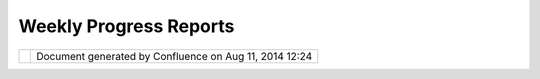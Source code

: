 Weekly Progress Reports
#######################

+---+---+---+---+---+---+---+---+---+---+---+---+---+---+---+---+---+---+---+---+---+---+---+---+---+---+---+---+---+---+---+---+---+---+---+---+---+---+---+---+---+---+---+---+---+---+---+---+---+---+---+---+---+---+---+---+---+---+---+---+---+---+---+---+---+---+---+---+---+---+---+---+---+---+---+---+---+---+---+---+---+---+---+---+---+---+---+---+---+---+---+---+---+---+---+---+
| C |
| o |
| m |
| m |
| u |
| n |
| i |
| t |
| y |
| P |
| l |
| u |
| g |
| i |
| n |
| s |
| : |
| W |
| e |
| e |
| k |
| l |
| y |
| p |
| r |
| o |
| g |
| r |
| e |
| s |
| s |
| r |
| e |
| p |
| o |
| r |
| t |
| s |
| T |
| h |
| i |
| s |
| p |
| a |
| g |
| e |
| l |
| a |
| s |
| t |
| c |
| h |
| a |
| n |
| g |
| e |
| d |
| o |
| n |
| A |
| u |
| g |
| 1 |
| 5 |
| , |
| 2 |
| 0 |
| 0 |
| 9 |
| b |
| y |
| t |
| o |
| . |
| s |
| r |
| w |
| n |
| . |
| | |
|   |
| 1 |
| ) |
| W |
| h |
| a |
| t |
| d |
| i |
| d |
| I |
| g |
| e |
| t |
| d |
| o |
| n |
| e |
| t |
| h |
| i |
| s |
| w |
| e |
| e |
| k |
| ? |
| | |
|   |
| 2 |
| ) |
| W |
| h |
| a |
| t |
| d |
| o |
| I |
| p |
| l |
| a |
| n |
| o |
| n |
| d |
| o |
| i |
| n |
| g |
| n |
| e |
| x |
| t |
| w |
| e |
| e |
| k |
| ? |
| | |
|   |
| 3 |
| ) |
| A |
| r |
| e |
| t |
| h |
| e |
| r |
| e |
| a |
| n |
| y |
| b |
| l |
| o |
| c |
| k |
| i |
| n |
| g |
| i |
| s |
| s |
| u |
| e |
| s |
| ? |
|   |
| R |
| e |
| p |
| o |
| r |
| t |
|   |
| # |
| 1 |
| 0 |
|   |
| f |
| o |
| r |
|   |
| F |
| r |
| i |
| d |
| a |
| y |
| , |
|   |
| A |
| u |
| g |
| u |
| s |
| t |
|   |
| 1 |
| 4 |
| = |
| = |
| = |
| = |
| = |
| = |
| = |
| = |
| = |
| = |
| = |
| = |
| = |
| = |
| = |
| = |
| = |
| = |
| = |
| = |
| = |
| = |
| = |
| = |
| = |
| = |
| = |
| = |
| = |
| = |
| = |
| = |
|   |
| * |
| * |
| 1 |
| ) |
| W |
| h |
| a |
| t |
| d |
| i |
| d |
| I |
| g |
| e |
| t |
| d |
| o |
| n |
| e |
| t |
| h |
| i |
| s |
| w |
| e |
| e |
| k |
| ? |
| * |
| * |
|   |
| T |
| h |
| i |
| s |
| w |
| e |
| e |
| k |
| I |
| d |
| i |
| d |
| f |
| i |
| n |
| i |
| s |
| h |
| t |
| h |
| e |
| i |
| n |
| t |
| e |
| g |
| r |
| a |
| t |
| i |
| o |
| n |
| o |
| f |
| t |
| h |
| e |
| ` |
| C |
| l |
| o |
| u |
| d |
| M |
| a |
| d |
| e |
| S |
| t |
| y |
| l |
| e |
| s |
|   |
| < |
| h |
| t |
| t |
| p |
| : |
| / |
| / |
| m |
| a |
| p |
| s |
| . |
| c |
| l |
| o |
| u |
| d |
| m |
| a |
| d |
| e |
| . |
| c |
| o |
| m |
| / |
| e |
| d |
| i |
| t |
| o |
| r |
| > |
| ` |
| _ |
| _ |
| f |
| o |
| r |
| O |
| p |
| e |
| n |
| S |
| t |
| r |
| e |
| e |
| t |
| M |
| a |
| p |
| t |
| i |
| l |
| e |
| s |
| . |
| N |
| o |
| w |
| y |
| o |
| u |
| c |
| a |
| n |
| s |
| e |
| l |
| e |
| c |
| t |
| a |
| s |
| t |
| y |
| l |
| e |
| f |
| o |
| r |
| y |
| o |
| u |
| r |
| m |
| a |
| p |
| ( |
| o |
| r |
| e |
| v |
| e |
| n |
| c |
| r |
| e |
| a |
| t |
| e |
| y |
| o |
| u |
| r |
| o |
| w |
| n |
| s |
| t |
| y |
| l |
| e |
| a |
| n |
| d |
| t |
| h |
| e |
| n |
| u |
| s |
| e |
| i |
| t |
| ) |
| w |
| h |
| e |
| n |
| a |
| d |
| d |
| i |
| n |
| g |
| a |
| l |
| a |
| y |
| e |
| r |
| t |
| o |
| t |
| h |
| e |
| m |
| a |
| p |
| u |
| s |
| i |
| n |
| g |
| t |
| h |
| e |
| w |
| i |
| z |
| a |
| r |
| d |
| . |
| I |
| l |
| i |
| k |
| e |
| t |
| h |
| e |
| r |
| e |
| s |
| u |
| l |
| t |
| , |
| e |
| s |
| p |
| e |
| c |
| i |
| a |
| l |
| l |
| y |
| t |
| h |
| e |
| m |
| a |
| p |
| p |
| r |
| e |
| v |
| i |
| e |
| w |
| . |
|   |
| | |
| i |
| m |
| a |
| g |
| e |
| 3 |
| 0 |
| | |
|   |
| ` |
| F |
| u |
| l |
| l |
| V |
| i |
| e |
| w |
|   |
| < |
| h |
| t |
| t |
| p |
| : |
| / |
| / |
| u |
| d |
| i |
| g |
| . |
| r |
| e |
| f |
| r |
| a |
| c |
| t |
| i |
| o |
| n |
| s |
| . |
| n |
| e |
| t |
| / |
| c |
| o |
| n |
| f |
| l |
| u |
| e |
| n |
| c |
| e |
| / |
| d |
| o |
| w |
| n |
| l |
| o |
| a |
| d |
| / |
| a |
| t |
| t |
| a |
| c |
| h |
| m |
| e |
| n |
| t |
| s |
| / |
| 8 |
| 3 |
| 8 |
| 9 |
| 3 |
| 1 |
| 4 |
| / |
| w |
| i |
| z |
| a |
| r |
| d |
| - |
| c |
| l |
| o |
| u |
| d |
| m |
| a |
| d |
| e |
| - |
| s |
| e |
| l |
| e |
| c |
| t |
| - |
| s |
| t |
| y |
| l |
| e |
| . |
| p |
| n |
| g |
| > |
| ` |
| _ |
| _ |
|   |
| | |
|   |
| B |
| e |
| s |
| i |
| d |
| e |
| t |
| h |
| a |
| t |
| I |
| d |
| i |
| d |
| t |
| a |
| k |
| e |
| a |
| l |
| o |
| o |
| k |
| a |
| t |
| t |
| r |
| a |
| c |
| i |
| n |
| g |
| / |
| l |
| o |
| g |
| g |
| i |
| n |
| g |
| a |
| n |
| d |
| i |
| n |
| g |
| e |
| n |
| e |
| r |
| a |
| l |
| e |
| r |
| r |
| o |
| r |
| - |
| h |
| a |
| n |
| d |
| l |
| i |
| n |
| g |
| . |
| I |
| a |
| l |
| s |
| o |
| d |
| i |
| d |
| s |
| o |
| m |
| e |
| e |
| x |
| p |
| e |
| r |
| i |
| m |
| e |
| n |
| t |
| s |
| r |
| e |
| g |
| a |
| r |
| d |
| i |
| n |
| g |
| t |
| h |
| e |
| Y |
| a |
| h |
| o |
| o |
| ! |
| M |
| a |
| p |
| I |
| m |
| a |
| g |
| e |
| A |
| P |
| I |
| . |
| B |
| e |
| c |
| a |
| u |
| s |
| e |
| t |
| h |
| i |
| s |
| A |
| P |
| I |
| i |
| s |
| u |
| s |
| i |
| n |
| g |
| d |
| i |
| f |
| f |
| e |
| r |
| e |
| n |
| t |
| z |
| o |
| o |
| m |
| - |
| l |
| e |
| v |
| e |
| l |
| s |
| t |
| e |
| p |
| s |
| t |
| h |
| a |
| n |
| o |
| t |
| h |
| e |
| r |
| m |
| a |
| p |
| s |
| e |
| r |
| v |
| i |
| c |
| e |
| s |
| , |
| I |
| w |
| i |
| l |
| l |
| h |
| a |
| v |
| e |
| t |
| o |
| c |
| a |
| l |
| c |
| u |
| l |
| a |
| t |
| e |
| t |
| h |
| e |
| b |
| o |
| u |
| n |
| d |
| s |
| o |
| f |
| a |
| t |
| i |
| l |
| e |
| a |
| p |
| p |
| r |
| o |
| x |
| i |
| m |
| a |
| t |
| e |
| l |
| y |
| . |
| | |
|   |
| * |
| * |
| 2 |
| ) |
| W |
| h |
| a |
| t |
| d |
| o |
| I |
| p |
| l |
| a |
| n |
| o |
| n |
| d |
| o |
| i |
| n |
| g |
| n |
| e |
| x |
| t |
| w |
| e |
| e |
| k |
| ? |
| * |
| * |
|   |
| T |
| h |
| e |
| o |
| f |
| f |
| i |
| c |
| i |
| a |
| l |
| " |
| p |
| e |
| n |
| c |
| i |
| l |
| s |
| d |
| o |
| w |
| n |
| " |
| d |
| a |
| t |
| e |
| i |
| s |
| t |
| h |
| e |
| 1 |
| 7 |
| t |
| h |
| o |
| f |
| a |
| u |
| g |
| u |
| s |
| t |
| , |
| b |
| u |
| t |
| a |
| n |
| y |
| w |
| a |
| y |
| I |
| w |
| i |
| l |
| l |
| u |
| s |
| e |
| t |
| h |
| e |
| n |
| e |
| x |
| t |
| w |
| e |
| e |
| k |
| t |
| o |
| a |
| d |
| d |
| s |
| u |
| p |
| p |
| o |
| r |
| t |
| f |
| o |
| r |
| N |
| A |
| S |
| A |
| W |
| o |
| r |
| l |
| d |
| W |
| i |
| n |
| d |
| c |
| o |
| n |
| f |
| i |
| g |
| u |
| r |
| a |
| t |
| i |
| o |
| n |
| f |
| i |
| l |
| e |
| s |
| , |
| w |
| h |
| i |
| c |
| h |
| w |
| i |
| l |
| l |
| a |
| l |
| l |
| o |
| w |
| y |
| o |
| u |
| t |
| o |
| u |
| s |
| e |
| m |
| o |
| s |
| t |
| d |
| a |
| t |
| a |
| s |
| o |
| u |
| r |
| c |
| e |
| s |
| o |
| f |
| W |
| o |
| r |
| l |
| d |
| W |
| i |
| n |
| d |
| i |
| n |
| u |
| D |
| i |
| g |
| . |
|   |
| * |
| * |
| 2 |
| ) |
| A |
| r |
| e |
| t |
| h |
| e |
| r |
| e |
| a |
| n |
| y |
| b |
| l |
| o |
| c |
| k |
| i |
| n |
| g |
| i |
| s |
| s |
| u |
| e |
| s |
| ? |
| * |
| * |
|   |
| N |
| o |
| . |
|   |
| R |
| e |
| p |
| o |
| r |
| t |
|   |
| # |
| 0 |
| 9 |
|   |
| f |
| o |
| r |
|   |
| F |
| r |
| i |
| d |
| a |
| y |
| , |
|   |
| A |
| u |
| g |
| u |
| s |
| t |
|   |
| 0 |
| 7 |
| = |
| = |
| = |
| = |
| = |
| = |
| = |
| = |
| = |
| = |
| = |
| = |
| = |
| = |
| = |
| = |
| = |
| = |
| = |
| = |
| = |
| = |
| = |
| = |
| = |
| = |
| = |
| = |
| = |
| = |
| = |
| = |
|   |
| * |
| * |
| 1 |
| ) |
| W |
| h |
| a |
| t |
| d |
| i |
| d |
| I |
| g |
| e |
| t |
| d |
| o |
| n |
| e |
| t |
| h |
| i |
| s |
| w |
| e |
| e |
| k |
| ? |
| * |
| * |
|   |
| A |
| f |
| t |
| e |
| r |
| t |
| h |
| e |
| t |
| w |
| o |
| w |
| e |
| e |
| k |
| s |
| p |
| a |
| u |
| s |
| e |
| f |
| o |
| r |
| m |
| y |
| e |
| x |
| a |
| m |
| s |
| , |
| I |
| a |
| m |
| n |
| o |
| w |
| b |
| a |
| c |
| k |
| a |
| t |
| w |
| o |
| r |
| k |
| . |
| I |
| s |
| p |
| e |
| n |
| t |
| t |
| h |
| i |
| s |
| w |
| e |
| e |
| k |
| w |
| o |
| r |
| k |
| i |
| n |
| g |
| o |
| n |
| t |
| h |
| e |
| ` |
| N |
| A |
| S |
| A |
| T |
| i |
| l |
| e |
| d |
| W |
| M |
| S |
|   |
| < |
| h |
| t |
| t |
| p |
| : |
| / |
| / |
| o |
| n |
| e |
| a |
| r |
| t |
| h |
| . |
| j |
| p |
| l |
| . |
| n |
| a |
| s |
| a |
| . |
| g |
| o |
| v |
| / |
| t |
| i |
| l |
| e |
| d |
| . |
| h |
| t |
| m |
| l |
| > |
| ` |
| _ |
| _ |
| , |
| w |
| h |
| i |
| c |
| h |
| w |
| a |
| s |
| m |
| o |
| r |
| e |
| w |
| o |
| r |
| k |
| t |
| h |
| e |
| n |
| e |
| x |
| p |
| e |
| c |
| t |
| e |
| d |
| . |
| E |
| s |
| p |
| e |
| c |
| i |
| a |
| l |
| l |
| y |
| t |
| h |
| e |
| h |
| a |
| n |
| d |
| l |
| i |
| n |
| g |
| o |
| f |
| t |
| h |
| e |
| G |
| e |
| o |
| R |
| e |
| s |
| o |
| u |
| r |
| c |
| e |
| s |
| / |
| S |
| e |
| r |
| v |
| i |
| c |
| e |
| s |
| i |
| n |
| t |
| h |
| e |
| w |
| i |
| z |
| a |
| r |
| d |
| c |
| a |
| u |
| s |
| e |
| d |
| m |
| e |
| ( |
| a |
| g |
| a |
| i |
| n |
| ) |
| s |
| o |
| m |
| e |
| t |
| r |
| o |
| u |
| b |
| l |
| e |
| s |
| , |
| b |
| u |
| t |
| f |
| i |
| n |
| a |
| l |
| l |
| y |
| I |
| c |
| o |
| u |
| l |
| d |
| s |
| o |
| r |
| t |
| i |
| t |
| o |
| u |
| t |
| . |
|   |
| N |
| o |
| w |
| I |
| s |
| t |
| a |
| r |
| t |
| e |
| d |
| w |
| o |
| r |
| k |
| i |
| n |
| g |
| o |
| n |
| a |
| w |
| i |
| z |
| a |
| r |
| d |
| p |
| a |
| g |
| e |
| , |
| t |
| h |
| a |
| t |
| a |
| l |
| l |
| o |
| w |
| s |
| y |
| o |
| u |
| t |
| o |
| s |
| e |
| l |
| e |
| c |
| t |
| t |
| h |
| e |
| s |
| t |
| y |
| l |
| e |
| f |
| o |
| r |
| O |
| p |
| e |
| n |
| S |
| t |
| r |
| e |
| e |
| t |
| M |
| a |
| p |
| t |
| i |
| l |
| e |
| s |
| f |
| r |
| o |
| m |
| t |
| h |
| e |
| ` |
| C |
| l |
| o |
| u |
| d |
| M |
| a |
| d |
| e |
| T |
| i |
| l |
| e |
| s |
| A |
| P |
| I |
|   |
| < |
| h |
| t |
| t |
| p |
| : |
| / |
| / |
| d |
| e |
| v |
| e |
| l |
| o |
| p |
| e |
| r |
| s |
| . |
| c |
| l |
| o |
| u |
| d |
| m |
| a |
| d |
| e |
| . |
| c |
| o |
| m |
| / |
| p |
| r |
| o |
| j |
| e |
| c |
| t |
| s |
| / |
| s |
| h |
| o |
| w |
| / |
| t |
| i |
| l |
| e |
| s |
| > |
| ` |
| _ |
| _ |
| . |
| U |
| s |
| i |
| n |
| g |
| t |
| h |
| e |
| ` |
| C |
| l |
| o |
| u |
| d |
| M |
| a |
| d |
| e |
| s |
| t |
| y |
| l |
| e |
| e |
| d |
| i |
| t |
| o |
| r |
|   |
| < |
| h |
| t |
| t |
| p |
| : |
| / |
| / |
| m |
| a |
| p |
| s |
| . |
| c |
| l |
| o |
| u |
| d |
| m |
| a |
| d |
| e |
| . |
| c |
| o |
| m |
| / |
| e |
| d |
| i |
| t |
| o |
| r |
| > |
| ` |
| _ |
| _ |
| y |
| o |
| u |
| c |
| a |
| n |
| a |
| l |
| s |
| o |
| c |
| r |
| e |
| a |
| t |
| e |
| y |
| o |
| u |
| r |
| o |
| w |
| n |
| m |
| a |
| p |
| s |
| t |
| y |
| l |
| e |
| a |
| n |
| d |
| t |
| h |
| e |
| n |
| u |
| s |
| e |
| t |
| h |
| i |
| s |
| s |
| t |
| y |
| l |
| e |
| i |
| n |
| u |
| D |
| i |
| g |
| . |
|   |
| T |
| h |
| i |
| s |
| i |
| s |
| m |
| y |
| f |
| i |
| r |
| s |
| t |
| G |
| U |
| I |
| p |
| r |
| o |
| t |
| o |
| t |
| y |
| p |
| e |
| : |
|   |
| | |
| i |
| m |
| a |
| g |
| e |
| 3 |
| 1 |
| | |
|   |
| | |
|   |
| ` |
| F |
| u |
| l |
| l |
| V |
| i |
| e |
| w |
|   |
| < |
| h |
| t |
| t |
| p |
| : |
| / |
| / |
| u |
| d |
| i |
| g |
| . |
| r |
| e |
| f |
| r |
| a |
| c |
| t |
| i |
| o |
| n |
| s |
| . |
| n |
| e |
| t |
| / |
| c |
| o |
| n |
| f |
| l |
| u |
| e |
| n |
| c |
| e |
| / |
| d |
| o |
| w |
| n |
| l |
| o |
| a |
| d |
| / |
| a |
| t |
| t |
| a |
| c |
| h |
| m |
| e |
| n |
| t |
| s |
| / |
| 8 |
| 3 |
| 8 |
| 9 |
| 3 |
| 1 |
| 4 |
| / |
| w |
| i |
| z |
| a |
| r |
| d |
| - |
| c |
| l |
| o |
| u |
| d |
| m |
| a |
| d |
| e |
| - |
| s |
| t |
| y |
| l |
| e |
| s |
| . |
| p |
| n |
| g |
| > |
| ` |
| _ |
| _ |
| | |
|   |
| * |
| * |
| 2 |
| ) |
| W |
| h |
| a |
| t |
| d |
| o |
| I |
| p |
| l |
| a |
| n |
| o |
| n |
| d |
| o |
| i |
| n |
| g |
| n |
| e |
| x |
| t |
| w |
| e |
| e |
| k |
| ? |
| * |
| * |
|   |
| | |
|   |
| I |
| n |
| t |
| h |
| e |
| f |
| o |
| l |
| l |
| o |
| w |
| i |
| n |
| g |
| d |
| a |
| y |
| s |
| I |
| w |
| i |
| l |
| l |
| c |
| o |
| n |
| t |
| i |
| n |
| u |
| e |
| t |
| h |
| e |
| w |
| o |
| r |
| k |
| o |
| n |
| t |
| h |
| e |
| a |
| b |
| o |
| v |
| e |
| w |
| i |
| z |
| a |
| r |
| d |
| p |
| a |
| g |
| e |
| . |
| B |
| e |
| s |
| i |
| d |
| e |
| t |
| h |
| a |
| t |
| I |
| a |
| l |
| s |
| o |
| w |
| a |
| n |
| t |
| t |
| o |
| a |
| d |
| d |
| s |
| u |
| p |
| p |
| o |
| r |
| t |
| f |
| o |
| r |
| N |
| A |
| S |
| A |
| W |
| o |
| r |
| l |
| d |
| W |
| i |
| n |
| d |
| c |
| o |
| n |
| f |
| i |
| g |
| u |
| r |
| a |
| t |
| i |
| o |
| n |
| f |
| i |
| l |
| e |
| s |
| , |
| b |
| u |
| i |
| l |
| d |
| i |
| n |
| g |
| u |
| p |
| o |
| n |
| ` |
| J |
| o |
| d |
| y |
| ' |
| s |
| p |
| l |
| u |
| g |
| i |
| n |
|   |
| < |
| h |
| t |
| t |
| p |
| : |
| / |
| / |
| s |
| v |
| n |
| . |
| r |
| e |
| f |
| r |
| a |
| c |
| t |
| i |
| o |
| n |
| s |
| . |
| n |
| e |
| t |
| / |
| u |
| d |
| i |
| g |
| / |
| u |
| d |
| i |
| g |
| / |
| c |
| o |
| m |
| m |
| u |
| n |
| i |
| t |
| y |
| / |
| j |
| o |
| d |
| y |
| / |
| t |
| r |
| u |
| n |
| k |
| / |
| p |
| l |
| u |
| g |
| i |
| n |
| s |
| / |
| n |
| e |
| t |
| . |
| r |
| e |
| f |
| r |
| a |
| c |
| t |
| i |
| o |
| n |
| s |
| . |
| u |
| d |
| i |
| g |
| . |
| c |
| o |
| m |
| m |
| u |
| n |
| i |
| t |
| y |
| . |
| j |
| o |
| d |
| y |
| . |
| t |
| i |
| l |
| e |
| / |
| > |
| ` |
| _ |
| _ |
| . |
| | |
|   |
| * |
| * |
| 2 |
| ) |
| A |
| r |
| e |
| t |
| h |
| e |
| r |
| e |
| a |
| n |
| y |
| b |
| l |
| o |
| c |
| k |
| i |
| n |
| g |
| i |
| s |
| s |
| u |
| e |
| s |
| ? |
| * |
| * |
|   |
| | |
|   |
| N |
| o |
| . |
|   |
| R |
| e |
| p |
| o |
| r |
| t |
|   |
| # |
| 0 |
| 8 |
|   |
| f |
| o |
| r |
|   |
| F |
| r |
| i |
| d |
| a |
| y |
| , |
|   |
| J |
| u |
| l |
| y |
|   |
| 1 |
| 7 |
| = |
| = |
| = |
| = |
| = |
| = |
| = |
| = |
| = |
| = |
| = |
| = |
| = |
| = |
| = |
| = |
| = |
| = |
| = |
| = |
| = |
| = |
| = |
| = |
| = |
| = |
| = |
| = |
| = |
| = |
|   |
| * |
| * |
| 1 |
| ) |
| W |
| h |
| a |
| t |
| d |
| i |
| d |
| I |
| g |
| e |
| t |
| d |
| o |
| n |
| e |
| t |
| h |
| i |
| s |
| w |
| e |
| e |
| k |
| ? |
| * |
| * |
|   |
| T |
| h |
| i |
| s |
| w |
| e |
| e |
| k |
| I |
| d |
| i |
| d |
| s |
| o |
| m |
| e |
| w |
| o |
| r |
| k |
| g |
| e |
| t |
| t |
| i |
| n |
| g |
| N |
| A |
| S |
| A |
| s |
| a |
| t |
| e |
| l |
| l |
| i |
| t |
| e |
| i |
| m |
| a |
| g |
| e |
| s |
| i |
| n |
| t |
| o |
| u |
| D |
| i |
| g |
| . |
| U |
| s |
| i |
| n |
| g |
| t |
| h |
| e |
| ` |
| N |
| A |
| S |
| A |
| W |
| M |
| S |
|   |
| < |
| h |
| t |
| t |
| p |
| : |
| / |
| / |
| o |
| n |
| e |
| a |
| r |
| t |
| h |
| . |
| j |
| p |
| l |
| . |
| n |
| a |
| s |
| a |
| . |
| g |
| o |
| v |
| / |
| i |
| n |
| d |
| e |
| x |
| . |
| h |
| t |
| m |
| l |
| > |
| ` |
| _ |
| _ |
| t |
| h |
| i |
| s |
| w |
| a |
| s |
| a |
| l |
| r |
| e |
| a |
| d |
| y |
| p |
| o |
| s |
| s |
| i |
| b |
| l |
| e |
| b |
| u |
| t |
| w |
| i |
| t |
| h |
| o |
| u |
| t |
| h |
| a |
| v |
| i |
| n |
| g |
| t |
| h |
| e |
| a |
| d |
| v |
| a |
| n |
| t |
| a |
| g |
| e |
| s |
| o |
| f |
| t |
| i |
| l |
| e |
| s |
| . |
| N |
| A |
| S |
| A |
| ' |
| s |
| ` |
| T |
| i |
| l |
| e |
| d |
| W |
| M |
| S |
|   |
| < |
| h |
| t |
| t |
| p |
| : |
| / |
| / |
| o |
| n |
| e |
| a |
| r |
| t |
| h |
| . |
| j |
| p |
| l |
| . |
| n |
| a |
| s |
| a |
| . |
| g |
| o |
| v |
| / |
| t |
| i |
| l |
| e |
| d |
| . |
| h |
| t |
| m |
| l |
| > |
| ` |
| _ |
| _ |
| u |
| s |
| e |
| s |
| i |
| t |
| s |
| o |
| w |
| n |
| s |
| p |
| e |
| c |
| i |
| f |
| i |
| c |
| a |
| t |
| i |
| o |
| n |
| , |
| s |
| o |
| i |
| t |
| i |
| s |
| n |
| o |
| t |
| s |
| u |
| p |
| p |
| o |
| r |
| t |
| e |
| d |
| b |
| y |
| t |
| h |
| e |
| u |
| D |
| i |
| g |
| W |
| M |
| S |
| - |
| C |
| p |
| l |
| u |
| g |
| i |
| n |
| . |
|   |
| T |
| h |
| e |
| t |
| i |
| l |
| e |
| d |
| W |
| M |
| S |
| a |
| l |
| l |
| o |
| w |
| s |
| y |
| o |
| u |
| t |
| o |
| r |
| e |
| q |
| u |
| e |
| s |
| t |
| p |
| r |
| e |
| - |
| r |
| e |
| n |
| d |
| e |
| r |
| e |
| d |
| t |
| i |
| l |
| e |
| s |
| u |
| s |
| i |
| n |
| g |
| a |
| f |
| i |
| x |
| e |
| d |
| T |
| i |
| l |
| e |
| P |
| a |
| t |
| t |
| e |
| r |
| n |
| . |
| A |
| t |
| t |
| h |
| e |
| m |
| o |
| m |
| e |
| n |
| t |
| o |
| n |
| l |
| y |
| o |
| n |
| e |
| l |
| a |
| y |
| e |
| r |
| i |
| s |
| s |
| u |
| p |
| p |
| o |
| r |
| t |
| e |
| d |
| , |
| l |
| a |
| t |
| e |
| r |
| t |
| h |
| e |
| ` |
| G |
| e |
| t |
| T |
| i |
| l |
| e |
| S |
| e |
| r |
| v |
| i |
| c |
| e |
|   |
| < |
| h |
| t |
| t |
| p |
| : |
| / |
| / |
| o |
| n |
| e |
| a |
| r |
| t |
| h |
| . |
| j |
| p |
| l |
| . |
| n |
| a |
| s |
| a |
| . |
| g |
| o |
| v |
| / |
| w |
| m |
| s |
| . |
| c |
| g |
| i |
| ? |
| r |
| e |
| q |
| u |
| e |
| s |
| t |
| = |
| G |
| e |
| t |
| T |
| i |
| l |
| e |
| S |
| e |
| r |
| v |
| i |
| c |
| e |
| > |
| ` |
| _ |
| _ |
| i |
| n |
| f |
| o |
| r |
| m |
| a |
| t |
| i |
| o |
| n |
| w |
| i |
| l |
| l |
| b |
| e |
| p |
| a |
| r |
| s |
| e |
| d |
| a |
| u |
| t |
| o |
| m |
| a |
| t |
| i |
| c |
| a |
| l |
| l |
| y |
| . |
|   |
| | |
| i |
| m |
| a |
| g |
| e |
| 3 |
| 2 |
| | |
|   |
| | |
|   |
| ` |
| F |
| u |
| l |
| l |
| V |
| i |
| e |
| w |
|   |
| < |
| h |
| t |
| t |
| p |
| : |
| / |
| / |
| u |
| d |
| i |
| g |
| . |
| r |
| e |
| f |
| r |
| a |
| c |
| t |
| i |
| o |
| n |
| s |
| . |
| n |
| e |
| t |
| / |
| c |
| o |
| n |
| f |
| l |
| u |
| e |
| n |
| c |
| e |
| / |
| d |
| o |
| w |
| n |
| l |
| o |
| a |
| d |
| / |
| a |
| t |
| t |
| a |
| c |
| h |
| m |
| e |
| n |
| t |
| s |
| / |
| 8 |
| 3 |
| 8 |
| 9 |
| 3 |
| 1 |
| 4 |
| / |
| n |
| a |
| s |
| a |
| - |
| t |
| i |
| l |
| e |
| d |
| - |
| i |
| n |
| - |
| u |
| d |
| i |
| g |
| . |
| p |
| n |
| g |
| > |
| ` |
| _ |
| _ |
| | |
|   |
| * |
| * |
| 2 |
| ) |
| W |
| h |
| a |
| t |
| d |
| o |
| I |
| p |
| l |
| a |
| n |
| o |
| n |
| d |
| o |
| i |
| n |
| g |
| n |
| e |
| x |
| t |
| w |
| e |
| e |
| k |
| ? |
| * |
| * |
|   |
| | |
|   |
| T |
| h |
| e |
| n |
| e |
| x |
| t |
| t |
| w |
| o |
| w |
| e |
| e |
| k |
| s |
| t |
| h |
| i |
| s |
| p |
| r |
| o |
| j |
| e |
| c |
| t |
| w |
| i |
| l |
| l |
| p |
| a |
| u |
| s |
| e |
| , |
| b |
| e |
| c |
| a |
| u |
| s |
| e |
| I |
| w |
| i |
| l |
| l |
| h |
| a |
| v |
| e |
| f |
| u |
| n |
| w |
| r |
| i |
| t |
| i |
| n |
| g |
| m |
| y |
| e |
| x |
| a |
| m |
| s |
| . |
| | |
| i |
| m |
| a |
| g |
| e |
| 3 |
| 3 |
| | |
| | |
|   |
| * |
| * |
| 2 |
| ) |
| A |
| r |
| e |
| t |
| h |
| e |
| r |
| e |
| a |
| n |
| y |
| b |
| l |
| o |
| c |
| k |
| i |
| n |
| g |
| i |
| s |
| s |
| u |
| e |
| s |
| ? |
| * |
| * |
|   |
| | |
|   |
| N |
| o |
| . |
|   |
| R |
| e |
| p |
| o |
| r |
| t |
|   |
| # |
| 0 |
| 7 |
|   |
| f |
| o |
| r |
|   |
| F |
| r |
| i |
| d |
| a |
| y |
| , |
|   |
| J |
| u |
| l |
| y |
|   |
| 1 |
| 0 |
| = |
| = |
| = |
| = |
| = |
| = |
| = |
| = |
| = |
| = |
| = |
| = |
| = |
| = |
| = |
| = |
| = |
| = |
| = |
| = |
| = |
| = |
| = |
| = |
| = |
| = |
| = |
| = |
| = |
| = |
|   |
| * |
| * |
| 1 |
| ) |
| W |
| h |
| a |
| t |
| d |
| i |
| d |
| I |
| g |
| e |
| t |
| d |
| o |
| n |
| e |
| t |
| h |
| i |
| s |
| w |
| e |
| e |
| k |
| ? |
| * |
| * |
|   |
| T |
| h |
| i |
| s |
| w |
| e |
| e |
| k |
| I |
| d |
| i |
| d |
| i |
| n |
| t |
| e |
| g |
| r |
| a |
| t |
| e |
| t |
| h |
| e |
| ` |
| M |
| a |
| p |
| Q |
| u |
| e |
| s |
| t |
| A |
| P |
| I |
|   |
| < |
| h |
| t |
| t |
| p |
| : |
| / |
| / |
| d |
| e |
| v |
| e |
| l |
| o |
| p |
| e |
| r |
| . |
| m |
| a |
| p |
| q |
| u |
| e |
| s |
| t |
| . |
| c |
| o |
| m |
| / |
| L |
| i |
| b |
| r |
| a |
| r |
| y |
| / |
| S |
| D |
| K |
| _ |
| D |
| o |
| c |
| u |
| m |
| e |
| n |
| t |
| a |
| t |
| i |
| o |
| n |
| / |
| J |
| a |
| v |
| a |
| > |
| ` |
| _ |
| _ |
| . |
| A |
| s |
| I |
| c |
| a |
| n |
| n |
| o |
| t |
| d |
| i |
| r |
| e |
| c |
| t |
| l |
| y |
| u |
| s |
| e |
| t |
| h |
| e |
| t |
| i |
| l |
| e |
| s |
| w |
| h |
| i |
| c |
| h |
| M |
| a |
| p |
| Q |
| u |
| e |
| s |
| t |
| i |
| s |
| s |
| h |
| o |
| w |
| i |
| n |
| g |
| i |
| n |
| t |
| h |
| e |
| i |
| r |
| m |
| a |
| p |
| a |
| p |
| p |
| l |
| i |
| c |
| a |
| t |
| i |
| o |
| n |
| s |
| , |
| I |
| h |
| a |
| v |
| e |
| t |
| o |
| l |
| e |
| t |
| t |
| h |
| e |
| M |
| a |
| p |
| Q |
| u |
| e |
| s |
| t |
| A |
| P |
| I |
| g |
| e |
| n |
| e |
| r |
| a |
| t |
| e |
| m |
| a |
| p |
| t |
| i |
| l |
| e |
| s |
| o |
| n |
| - |
| t |
| h |
| e |
| - |
| f |
| l |
| y |
| b |
| y |
| a |
| g |
| i |
| v |
| e |
| n |
| c |
| e |
| n |
| t |
| e |
| r |
| c |
| o |
| o |
| r |
| d |
| i |
| n |
| a |
| t |
| e |
| . |
| M |
| y |
| f |
| i |
| r |
| s |
| t |
| p |
| l |
| a |
| n |
| w |
| a |
| s |
| t |
| o |
| u |
| s |
| e |
| t |
| h |
| e |
| s |
| a |
| m |
| e |
| ` |
| t |
| i |
| l |
| i |
| n |
| g |
| s |
| c |
| h |
| e |
| m |
| e |
|   |
| < |
| h |
| t |
| t |
| p |
| : |
| / |
| / |
| d |
| e |
| v |
| e |
| l |
| o |
| p |
| e |
| r |
| . |
| m |
| a |
| p |
| q |
| u |
| e |
| s |
| t |
| . |
| c |
| o |
| m |
| / |
| c |
| o |
| n |
| t |
| e |
| n |
| t |
| / |
| d |
| o |
| c |
| u |
| m |
| e |
| n |
| t |
| a |
| t |
| i |
| o |
| n |
| / |
| A |
| p |
| i |
| D |
| o |
| c |
| u |
| m |
| e |
| n |
| t |
| a |
| t |
| i |
| o |
| n |
| / |
| 5 |
| 3 |
| / |
| J |
| a |
| v |
| a |
| S |
| c |
| r |
| i |
| p |
| t |
| / |
| J |
| S |
| _ |
| D |
| e |
| v |
| e |
| l |
| o |
| p |
| e |
| r |
| G |
| u |
| i |
| d |
| e |
| _ |
| v |
| 5 |
| . |
| 3 |
| . |
| 0 |
| . |
| 1 |
| . |
| h |
| t |
| m |
| # |
| s |
| t |
| y |
| l |
| e |
| r |
| - |
| i |
| d |
| 1 |
| . |
| 1 |
| 7 |
| > |
| ` |
| _ |
| _ |
| a |
| s |
| M |
| a |
| p |
| Q |
| u |
| e |
| s |
| t |
| u |
| s |
| e |
| s |
| , |
| b |
| u |
| t |
| t |
| h |
| i |
| s |
| c |
| a |
| u |
| s |
| e |
| d |
| m |
| e |
| s |
| o |
| m |
| e |
| t |
| r |
| o |
| u |
| b |
| l |
| e |
| s |
| . |
| S |
| o |
| n |
| o |
| w |
| I |
| a |
| m |
| f |
| e |
| t |
| c |
| h |
| i |
| n |
| g |
| 5 |
| 1 |
| 2 |
| p |
| x |
| x |
| 3 |
| 2 |
| 0 |
| p |
| x |
| t |
| i |
| l |
| e |
| s |
| . |
| I |
| f |
| y |
| o |
| u |
| w |
| o |
| n |
| d |
| e |
| r |
| a |
| b |
| o |
| u |
| t |
| t |
| h |
| e |
| s |
| e |
| u |
| n |
| u |
| s |
| u |
| a |
| l |
| n |
| u |
| m |
| b |
| e |
| r |
| s |
| , |
| t |
| h |
| i |
| s |
| i |
| s |
| b |
| e |
| c |
| a |
| u |
| s |
| e |
| a |
| t |
| t |
| h |
| e |
| l |
| o |
| w |
| e |
| s |
| t |
| z |
| o |
| o |
| m |
| - |
| l |
| e |
| v |
| e |
| l |
| ( |
| a |
| t |
| s |
| c |
| a |
| l |
| e |
| 8 |
| 8 |
| 0 |
| 1 |
| 1 |
| 7 |
| 7 |
| 3 |
| ) |
| t |
| h |
| e |
| w |
| h |
| o |
| l |
| e |
| m |
| a |
| p |
| h |
| a |
| s |
| t |
| h |
| e |
| s |
| i |
| z |
| e |
| 1 |
| 0 |
| 2 |
| 4 |
| p |
| x |
| x |
| 6 |
| 4 |
| 0 |
| p |
| x |
| . |
|   |
| | |
| i |
| m |
| a |
| g |
| e |
| 3 |
| 4 |
| | |
|   |
| | |
|   |
| ` |
| F |
| u |
| l |
| l |
| V |
| i |
| e |
| w |
|   |
| < |
| h |
| t |
| t |
| p |
| : |
| / |
| / |
| u |
| d |
| i |
| g |
| . |
| r |
| e |
| f |
| r |
| a |
| c |
| t |
| i |
| o |
| n |
| s |
| . |
| n |
| e |
| t |
| / |
| c |
| o |
| n |
| f |
| l |
| u |
| e |
| n |
| c |
| e |
| / |
| d |
| o |
| w |
| n |
| l |
| o |
| a |
| d |
| / |
| a |
| t |
| t |
| a |
| c |
| h |
| m |
| e |
| n |
| t |
| s |
| / |
| 8 |
| 3 |
| 8 |
| 9 |
| 3 |
| 1 |
| 4 |
| / |
| m |
| q |
| - |
| i |
| n |
| - |
| u |
| d |
| i |
| g |
| . |
| p |
| n |
| g |
| > |
| ` |
| _ |
| _ |
| | |
|   |
| * |
| * |
| 2 |
| ) |
| W |
| h |
| a |
| t |
| d |
| o |
| I |
| p |
| l |
| a |
| n |
| o |
| n |
| d |
| o |
| i |
| n |
| g |
| n |
| e |
| x |
| t |
| w |
| e |
| e |
| k |
| ? |
| * |
| * |
|   |
| W |
| h |
| e |
| n |
| c |
| r |
| e |
| a |
| t |
| i |
| n |
| g |
| t |
| h |
| e |
| a |
| b |
| o |
| v |
| e |
| s |
| c |
| r |
| e |
| e |
| n |
| s |
| h |
| o |
| t |
| I |
| d |
| i |
| s |
| c |
| o |
| v |
| e |
| r |
| e |
| d |
| a |
| s |
| m |
| a |
| l |
| l |
| b |
| u |
| g |
| : |
| a |
| t |
| l |
| o |
| n |
| g |
| i |
| t |
| u |
| d |
| e |
| 0 |
| t |
| h |
| e |
| w |
| r |
| o |
| n |
| g |
| t |
| i |
| l |
| e |
| s |
| a |
| r |
| e |
| d |
| i |
| s |
| p |
| l |
| a |
| y |
| e |
| d |
| . |
| I |
| w |
| i |
| l |
| l |
| h |
| a |
| v |
| e |
| t |
| o |
| s |
| e |
| e |
| , |
| w |
| h |
| e |
| r |
| e |
| t |
| h |
| i |
| s |
| c |
| o |
| m |
| e |
| s |
| f |
| r |
| o |
| m |
| . |
|   |
| B |
| e |
| s |
| i |
| d |
| e |
| t |
| h |
| a |
| t |
| I |
| w |
| i |
| l |
| l |
| c |
| o |
| n |
| t |
| i |
| n |
| u |
| e |
| o |
| n |
| i |
| n |
| t |
| e |
| g |
| r |
| a |
| t |
| i |
| n |
| g |
| o |
| t |
| h |
| e |
| r |
| m |
| a |
| p |
| s |
| e |
| r |
| v |
| i |
| c |
| e |
| s |
| . |
| Y |
| a |
| h |
| o |
| o |
| M |
| a |
| p |
| s |
| i |
| s |
| p |
| a |
| u |
| s |
| i |
| n |
| g |
| a |
| s |
| l |
| o |
| n |
| g |
| a |
| s |
| I |
| d |
| o |
| n |
| o |
| t |
| k |
| n |
| o |
| w |
| w |
| h |
| i |
| c |
| h |
| s |
| c |
| a |
| l |
| e |
| s |
| t |
| h |
| e |
| Y |
| a |
| h |
| o |
| o |
| M |
| a |
| p |
| I |
| m |
| a |
| g |
| e |
| A |
| P |
| I |
| u |
| s |
| e |
| s |
| ( |
| s |
| o |
| t |
| h |
| a |
| t |
| I |
| c |
| o |
| u |
| l |
| d |
| c |
| a |
| l |
| c |
| u |
| l |
| a |
| t |
| e |
| t |
| h |
| e |
| b |
| o |
| u |
| n |
| d |
| s |
| o |
| f |
| t |
| h |
| e |
| t |
| i |
| l |
| e |
| s |
| ) |
| - |
| I |
| a |
| m |
| w |
| a |
| i |
| t |
| i |
| n |
| g |
| o |
| n |
| a |
| r |
| e |
| p |
| l |
| y |
| i |
| n |
| t |
| h |
| e |
| m |
| a |
| i |
| l |
| i |
| n |
| g |
| - |
| l |
| i |
| s |
| t |
| . |
| S |
| o |
| I |
| w |
| i |
| l |
| l |
| t |
| a |
| k |
| e |
| a |
| l |
| o |
| o |
| k |
| a |
| t |
| t |
| h |
| e |
| ` |
| N |
| A |
| S |
| A |
| t |
| i |
| l |
| e |
| s |
|   |
| < |
| h |
| t |
| t |
| p |
| : |
| / |
| / |
| o |
| n |
| e |
| a |
| r |
| t |
| h |
| . |
| j |
| p |
| l |
| . |
| n |
| a |
| s |
| a |
| . |
| g |
| o |
| v |
| / |
| t |
| i |
| l |
| e |
| d |
| . |
| h |
| t |
| m |
| l |
| > |
| ` |
| _ |
| _ |
| . |
|   |
| * |
| * |
| 2 |
| ) |
| A |
| r |
| e |
| t |
| h |
| e |
| r |
| e |
| a |
| n |
| y |
| b |
| l |
| o |
| c |
| k |
| i |
| n |
| g |
| i |
| s |
| s |
| u |
| e |
| s |
| ? |
| * |
| * |
|   |
| | |
|   |
| N |
| o |
| . |
|   |
| R |
| e |
| p |
| o |
| r |
| t |
|   |
| # |
| 0 |
| 6 |
|   |
| f |
| o |
| r |
|   |
| F |
| r |
| i |
| d |
| a |
| y |
| , |
|   |
| J |
| u |
| l |
| y |
|   |
| 0 |
| 3 |
| = |
| = |
| = |
| = |
| = |
| = |
| = |
| = |
| = |
| = |
| = |
| = |
| = |
| = |
| = |
| = |
| = |
| = |
| = |
| = |
| = |
| = |
| = |
| = |
| = |
| = |
| = |
| = |
| = |
| = |
|   |
| * |
| * |
| 1 |
| ) |
| W |
| h |
| a |
| t |
| d |
| i |
| d |
| I |
| g |
| e |
| t |
| d |
| o |
| n |
| e |
| t |
| h |
| i |
| s |
| w |
| e |
| e |
| k |
| ? |
| * |
| * |
|   |
| T |
| h |
| e |
| " |
| Z |
| o |
| o |
| m |
| L |
| e |
| v |
| e |
| l |
| S |
| w |
| i |
| t |
| c |
| h |
| e |
| r |
| " |
| t |
| o |
| o |
| l |
| i |
| s |
| * |
| a |
| l |
| m |
| o |
| s |
| t |
| f |
| i |
| n |
| i |
| s |
| h |
| e |
| d |
| * |
| . |
| T |
| h |
| i |
| s |
| w |
| e |
| e |
| k |
| I |
| d |
| i |
| d |
| r |
| e |
| - |
| t |
| h |
| i |
| n |
| k |
| t |
| h |
| e |
| l |
| i |
| s |
| t |
| e |
| n |
| e |
| r |
| c |
| o |
| n |
| c |
| e |
| p |
| t |
| . |
| N |
| o |
| w |
| I |
| a |
| m |
| a |
| l |
| s |
| o |
| l |
| i |
| s |
| t |
| e |
| n |
| i |
| n |
| g |
| t |
| o |
| c |
| h |
| a |
| n |
| g |
| e |
| s |
| o |
| f |
| t |
| h |
| e |
| M |
| a |
| p |
| E |
| d |
| i |
| t |
| o |
| r |
| , |
| b |
| u |
| t |
| t |
| h |
| e |
| r |
| e |
| f |
| o |
| r |
| I |
| c |
| o |
| u |
| l |
| d |
| r |
| e |
| m |
| o |
| v |
| e |
| t |
| h |
| e |
| M |
| a |
| p |
| I |
| n |
| t |
| e |
| r |
| c |
| e |
| p |
| t |
| o |
| r |
| . |
| A |
| n |
| d |
| w |
| h |
| e |
| n |
| t |
| h |
| e |
| t |
| o |
| o |
| l |
| c |
| l |
| o |
| s |
| e |
| s |
| a |
| l |
| l |
| l |
| i |
| s |
| t |
| e |
| n |
| e |
| r |
| s |
| a |
| r |
| e |
| r |
| e |
| m |
| o |
| v |
| e |
| d |
| , |
| s |
| o |
| t |
| h |
| a |
| t |
| n |
| o |
| u |
| n |
| n |
| e |
| e |
| d |
| e |
| d |
| n |
| o |
| t |
| i |
| f |
| i |
| c |
| a |
| t |
| i |
| o |
| n |
| s |
| a |
| r |
| e |
| s |
| e |
| n |
| t |
| . |
|   |
| | |
|   |
| I |
| a |
| l |
| s |
| o |
| a |
| d |
| d |
| e |
| d |
| t |
| w |
| o |
| i |
| c |
| o |
| n |
| s |
| f |
| o |
| r |
| t |
| h |
| e |
| z |
| o |
| o |
| m |
| i |
| n |
| / |
| o |
| u |
| t |
| b |
| u |
| t |
| t |
| o |
| n |
| s |
| . |
| S |
| o |
| t |
| h |
| a |
| t |
| y |
| o |
| u |
| c |
| a |
| n |
| a |
| s |
| e |
| e |
| a |
| d |
| i |
| f |
| f |
| e |
| r |
| e |
| n |
| c |
| e |
| t |
| o |
| t |
| h |
| e |
| s |
| t |
| a |
| n |
| d |
| a |
| r |
| d |
| z |
| o |
| o |
| m |
| c |
| o |
| m |
| m |
| a |
| n |
| d |
| s |
| , |
| I |
| p |
| u |
| t |
| t |
| h |
| e |
| s |
| e |
| s |
| m |
| a |
| l |
| l |
| t |
| i |
| c |
| k |
| s |
| / |
| s |
| t |
| e |
| p |
| s |
| o |
| n |
| t |
| h |
| e |
| r |
| i |
| g |
| h |
| t |
| s |
| i |
| d |
| e |
| , |
| w |
| h |
| i |
| c |
| h |
| s |
| h |
| o |
| u |
| l |
| d |
| s |
| h |
| o |
| w |
| t |
| h |
| a |
| t |
| y |
| o |
| u |
| z |
| o |
| o |
| m |
| b |
| e |
| t |
| w |
| e |
| e |
| n |
| z |
| o |
| o |
| m |
| - |
| l |
| e |
| v |
| e |
| l |
| s |
| t |
| e |
| p |
| s |
| . |
|   |
| | |
| i |
| m |
| a |
| g |
| e |
| 3 |
| 5 |
| | |
|   |
|   |
|   |
| * |
| * |
| 2 |
| ) |
| W |
| h |
| a |
| t |
| d |
| o |
| I |
| p |
| l |
| a |
| n |
| o |
| n |
| d |
| o |
| i |
| n |
| g |
| n |
| e |
| x |
| t |
| w |
| e |
| e |
| k |
| ? |
| * |
| * |
|   |
| A |
| t |
| t |
| h |
| e |
| m |
| o |
| m |
| e |
| n |
| t |
| t |
| h |
| e |
| " |
| Z |
| o |
| o |
| m |
| L |
| e |
| v |
| e |
| l |
| S |
| w |
| i |
| t |
| c |
| h |
| e |
| r |
| " |
| t |
| o |
| o |
| l |
| i |
| s |
| s |
| h |
| o |
| w |
| n |
| a |
| s |
| a |
| " |
| V |
| i |
| e |
| w |
| " |
| . |
| I |
| a |
| m |
| t |
| h |
| i |
| n |
| k |
| i |
| n |
| g |
| a |
| b |
| o |
| u |
| t |
| t |
| h |
| a |
| t |
| I |
| m |
| a |
| y |
| b |
| e |
| b |
| e |
| t |
| t |
| e |
| r |
| t |
| o |
| s |
| h |
| o |
| w |
| i |
| t |
| a |
| s |
| a |
| t |
| o |
| o |
| l |
| b |
| a |
| r |
| . |
| O |
| n |
| a |
| f |
| i |
| r |
| s |
| t |
| t |
| r |
| y |
| I |
| h |
| a |
| d |
| t |
| h |
| e |
| p |
| r |
| o |
| b |
| l |
| e |
| m |
| , |
| t |
| h |
| a |
| t |
| t |
| h |
| e |
| n |
| I |
| c |
| o |
| u |
| l |
| d |
| n |
| o |
| t |
| c |
| h |
| a |
| n |
| g |
| e |
| t |
| h |
| e |
| h |
| e |
| i |
| g |
| h |
| t |
| o |
| f |
| t |
| h |
| e |
| c |
| o |
| m |
| b |
| o |
| - |
| b |
| o |
| x |
| e |
| s |
| , |
| s |
| o |
| t |
| h |
| a |
| t |
| t |
| h |
| e |
| l |
| o |
| w |
| e |
| r |
| b |
| o |
| r |
| d |
| e |
| r |
| w |
| a |
| s |
| c |
| u |
| t |
| o |
| f |
| f |
| . |
| B |
| u |
| t |
| I |
| w |
| i |
| l |
| l |
| h |
| a |
| v |
| e |
| t |
| o |
| s |
| e |
| e |
| . |
| . |
|   |
| L |
| a |
| s |
| t |
| w |
| e |
| e |
| k |
| I |
| a |
| l |
| s |
| o |
| d |
| i |
| d |
| s |
| o |
| m |
| e |
| e |
| x |
| p |
| e |
| r |
| i |
| m |
| e |
| n |
| t |
| s |
| w |
| i |
| t |
| h |
| t |
| h |
| e |
| ` |
| Y |
| a |
| h |
| o |
| o |
| ! |
| M |
| a |
| p |
| I |
| m |
| a |
| g |
| e |
| A |
| P |
| I |
|   |
| < |
| h |
| t |
| t |
| p |
| : |
| / |
| / |
| d |
| e |
| v |
| e |
| l |
| o |
| p |
| e |
| r |
| . |
| y |
| a |
| h |
| o |
| o |
| . |
| c |
| o |
| m |
| / |
| m |
| a |
| p |
| s |
| / |
| r |
| e |
| s |
| t |
| / |
| V |
| 1 |
| / |
| > |
| ` |
| _ |
| _ |
| , |
| w |
| h |
| i |
| c |
| h |
| a |
| l |
| l |
| o |
| w |
| s |
| y |
| o |
| u |
| t |
| o |
| r |
| e |
| q |
| u |
| e |
| s |
| t |
| m |
| a |
| p |
| t |
| i |
| l |
| e |
| s |
| i |
| n |
| t |
| h |
| e |
| s |
| i |
| z |
| e |
| a |
| n |
| d |
| z |
| o |
| o |
| m |
| - |
| l |
| e |
| v |
| e |
| l |
| a |
| s |
| y |
| o |
| u |
| n |
| e |
| e |
| d |
| t |
| h |
| e |
| m |
| . |
| S |
| o |
| u |
| n |
| d |
| s |
| g |
| o |
| o |
| d |
| , |
| b |
| u |
| t |
| a |
| c |
| t |
| u |
| a |
| l |
| l |
| y |
| I |
| f |
| o |
| u |
| n |
| d |
| o |
| u |
| t |
| t |
| h |
| a |
| t |
| t |
| h |
| e |
| p |
| r |
| o |
| v |
| i |
| d |
| e |
| d |
| z |
| o |
| o |
| m |
| - |
| l |
| e |
| v |
| e |
| l |
| s |
| d |
| o |
| n |
| o |
| t |
| m |
| a |
| t |
| c |
| h |
| w |
| i |
| t |
| h |
| ` |
| t |
| h |
| e |
| z |
| o |
| o |
| m |
| - |
| l |
| e |
| v |
| e |
| l |
| s |
| t |
| h |
| a |
| t |
| o |
| t |
| h |
| e |
| r |
| m |
| a |
| p |
| s |
| e |
| r |
| v |
| i |
| c |
| e |
| s |
| u |
| s |
| e |
|   |
| < |
| h |
| t |
| t |
| p |
| : |
| / |
| / |
| c |
| o |
| d |
| e |
| . |
| d |
| a |
| v |
| i |
| d |
| j |
| a |
| n |
| e |
| s |
| . |
| c |
| o |
| m |
| / |
| b |
| l |
| o |
| g |
| / |
| 2 |
| 0 |
| 0 |
| 8 |
| / |
| 1 |
| 1 |
| / |
| 0 |
| 8 |
| / |
| s |
| w |
| i |
| t |
| c |
| h |
| i |
| n |
| g |
| - |
| b |
| e |
| t |
| w |
| e |
| e |
| n |
| - |
| m |
| a |
| p |
| p |
| i |
| n |
| g |
| - |
| a |
| p |
| i |
| s |
| - |
| a |
| n |
| d |
| - |
| u |
| n |
| i |
| v |
| e |
| r |
| s |
| a |
| l |
| - |
| m |
| a |
| p |
| - |
| l |
| e |
| v |
| e |
| l |
| s |
| / |
| > |
| ` |
| _ |
| _ |
| . |
| S |
| o |
| n |
| o |
| w |
| m |
| y |
| p |
| r |
| o |
| b |
| l |
| e |
| m |
| i |
| s |
| t |
| o |
| c |
| a |
| l |
| c |
| u |
| l |
| a |
| t |
| e |
| t |
| h |
| e |
| b |
| o |
| u |
| n |
| d |
| s |
| o |
| f |
| t |
| h |
| e |
| m |
| a |
| p |
| i |
| m |
| a |
| g |
| e |
| I |
| g |
| e |
| t |
| f |
| r |
| o |
| m |
| t |
| h |
| e |
| A |
| P |
| I |
| , |
| a |
| n |
| d |
| f |
| i |
| r |
| s |
| t |
| t |
| o |
| f |
| i |
| n |
| d |
| o |
| u |
| t |
| w |
| h |
| i |
| c |
| h |
| m |
| a |
| p |
| i |
| m |
| a |
| g |
| e |
| s |
| I |
| h |
| a |
| v |
| e |
| t |
| o |
| r |
| e |
| q |
| u |
| e |
| s |
| t |
| . |
|   |
| * |
| * |
| 2 |
| ) |
| A |
| r |
| e |
| t |
| h |
| e |
| r |
| e |
| a |
| n |
| y |
| b |
| l |
| o |
| c |
| k |
| i |
| n |
| g |
| i |
| s |
| s |
| u |
| e |
| s |
| ? |
| * |
| * |
|   |
| N |
| o |
| . |
| | |
|   |
|   |
| R |
| e |
| p |
| o |
| r |
| t |
|   |
| # |
| 0 |
| 5 |
|   |
| f |
| o |
| r |
|   |
| F |
| r |
| i |
| d |
| a |
| y |
| , |
|   |
| J |
| u |
| n |
| e |
|   |
| 2 |
| 6 |
| = |
| = |
| = |
| = |
| = |
| = |
| = |
| = |
| = |
| = |
| = |
| = |
| = |
| = |
| = |
| = |
| = |
| = |
| = |
| = |
| = |
| = |
| = |
| = |
| = |
| = |
| = |
| = |
| = |
| = |
|   |
| * |
| * |
| 1 |
| ) |
| W |
| h |
| a |
| t |
| d |
| i |
| d |
| I |
| g |
| e |
| t |
| d |
| o |
| n |
| e |
| t |
| h |
| i |
| s |
| w |
| e |
| e |
| k |
| ? |
| * |
| * |
|   |
| T |
| h |
| e |
| p |
| r |
| o |
| p |
| e |
| r |
| t |
| i |
| e |
| s |
| f |
| o |
| r |
| t |
| h |
| e |
| m |
| a |
| n |
| u |
| a |
| l |
| s |
| e |
| l |
| e |
| c |
| t |
| i |
| o |
| n |
| o |
| f |
| z |
| o |
| o |
| m |
| - |
| l |
| e |
| v |
| e |
| l |
| s |
| a |
| r |
| e |
| n |
| o |
| t |
| s |
| t |
| o |
| r |
| e |
| d |
| a |
| n |
| y |
| l |
| o |
| n |
| g |
| e |
| r |
| t |
| o |
| g |
| e |
| t |
| h |
| e |
| r |
| w |
| i |
| t |
| h |
| t |
| h |
| e |
| s |
| e |
| r |
| v |
| i |
| c |
| e |
| s |
| i |
| n |
| t |
| h |
| e |
| l |
| o |
| c |
| a |
| l |
| c |
| a |
| t |
| a |
| l |
| o |
| g |
| . |
| N |
| o |
| w |
| t |
| h |
| e |
| y |
| a |
| r |
| e |
| s |
| a |
| v |
| e |
| d |
| t |
| o |
| g |
| e |
| t |
| h |
| e |
| r |
| w |
| i |
| t |
| h |
| t |
| h |
| e |
| l |
| a |
| y |
| e |
| r |
| s |
| t |
| h |
| e |
| y |
| b |
| e |
| l |
| o |
| n |
| g |
| t |
| o |
| i |
| n |
| t |
| h |
| e |
| m |
| a |
| p |
| f |
| i |
| l |
| e |
| u |
| s |
| i |
| n |
| g |
| t |
| h |
| e |
| l |
| a |
| y |
| e |
| r |
| ' |
| s |
| s |
| t |
| y |
| l |
| e |
| - |
| b |
| l |
| a |
| c |
| k |
| b |
| o |
| a |
| r |
| d |
| , |
| w |
| h |
| i |
| c |
| h |
| i |
| s |
| a |
| c |
| t |
| u |
| a |
| l |
| l |
| y |
| t |
| h |
| e |
| r |
| i |
| g |
| h |
| t |
| p |
| l |
| a |
| c |
| e |
| . |
|   |
| B |
| e |
| s |
| i |
| d |
| e |
| t |
| h |
| a |
| t |
| I |
| d |
| i |
| d |
| c |
| o |
| n |
| t |
| i |
| n |
| u |
| e |
| t |
| h |
| e |
| w |
| o |
| r |
| k |
| o |
| n |
| t |
| h |
| e |
| z |
| o |
| o |
| m |
| - |
| l |
| e |
| v |
| e |
| l |
| - |
| s |
| w |
| i |
| t |
| c |
| h |
| e |
| r |
| t |
| o |
| o |
| l |
| ( |
| I |
| c |
| o |
| u |
| l |
| d |
| n |
| o |
| t |
| f |
| i |
| n |
| i |
| s |
| h |
| i |
| t |
| a |
| s |
| I |
| t |
| h |
| o |
| u |
| g |
| h |
| t |
| l |
| a |
| s |
| t |
| w |
| e |
| e |
| k |
| ) |
| . |
| S |
| o |
| f |
| a |
| r |
| t |
| h |
| e |
| l |
| a |
| y |
| e |
| r |
| s |
| o |
| f |
| t |
| h |
| e |
| a |
| c |
| t |
| i |
| v |
| a |
| t |
| e |
| d |
| m |
| a |
| p |
| a |
| r |
| e |
| l |
| i |
| s |
| t |
| e |
| d |
| , |
| t |
| h |
| e |
| a |
| v |
| a |
| i |
| l |
| a |
| b |
| l |
| e |
| z |
| o |
| o |
| m |
| - |
| l |
| e |
| v |
| e |
| l |
| s |
| f |
| o |
| r |
| e |
| a |
| c |
| h |
| l |
| a |
| y |
| e |
| r |
| a |
| r |
| e |
| s |
| h |
| o |
| w |
| n |
| a |
| n |
| d |
| y |
| o |
| u |
| c |
| a |
| n |
| z |
| o |
| o |
| m |
| b |
| e |
| t |
| w |
| e |
| e |
| n |
| t |
| h |
| e |
| s |
| e |
| z |
| o |
| o |
| m |
| - |
| l |
| e |
| v |
| e |
| l |
| s |
| . |
| W |
| h |
| a |
| t |
| i |
| s |
| s |
| t |
| i |
| l |
| l |
| c |
| a |
| u |
| s |
| i |
| n |
| g |
| t |
| r |
| o |
| u |
| b |
| l |
| e |
| s |
| a |
| r |
| e |
| t |
| h |
| e |
| s |
| e |
| v |
| e |
| r |
| a |
| l |
| l |
| i |
| s |
| t |
| e |
| n |
| e |
| r |
| s |
| ( |
| v |
| i |
| e |
| w |
| p |
| o |
| r |
| t |
| / |
| v |
| i |
| e |
| w |
| p |
| * |
| * |
| a |
| * |
| * |
| \ |
|   |
| r |
| t |
| / |
| l |
| a |
| y |
| e |
| r |
| / |
| m |
| a |
| p |
| / |
| p |
| r |
| o |
| j |
| e |
| c |
| t |
| c |
| h |
| a |
| n |
| g |
| e |
| s |
| ) |
| . |
| I |
| w |
| i |
| l |
| l |
| h |
| a |
| v |
| e |
| t |
| o |
| r |
| e |
| w |
| o |
| r |
| k |
| m |
| y |
| c |
| o |
| d |
| e |
| s |
| o |
| t |
| h |
| a |
| t |
| I |
| c |
| o |
| n |
| s |
| i |
| d |
| e |
| r |
| a |
| l |
| l |
| c |
| h |
| a |
| n |
| g |
| e |
| s |
| a |
| n |
| d |
| t |
| h |
| a |
| t |
| a |
| l |
| l |
| l |
| i |
| s |
| t |
| e |
| n |
| e |
| r |
| s |
| a |
| r |
| e |
| u |
| n |
| - |
| r |
| e |
| g |
| i |
| s |
| t |
| e |
| r |
| e |
| d |
| p |
| r |
| o |
| p |
| e |
| r |
| l |
| y |
| i |
| f |
| t |
| h |
| e |
| y |
| a |
| r |
| e |
| n |
| o |
| t |
| n |
| e |
| e |
| d |
| e |
| d |
| a |
| n |
| y |
| m |
| o |
| r |
| e |
| . |
|   |
| U |
| n |
| t |
| i |
| l |
| n |
| o |
| w |
| I |
| w |
| a |
| s |
| u |
| s |
| i |
| n |
| g |
| t |
| h |
| e |
| t |
| r |
| a |
| n |
| s |
| l |
| a |
| t |
| i |
| o |
| n |
| t |
| a |
| b |
| l |
| e |
| o |
| f |
| t |
| h |
| e |
| ` |
| O |
| p |
| e |
| n |
| S |
| t |
| r |
| e |
| e |
| t |
| M |
| a |
| p |
| w |
| i |
| k |
| i |
|   |
| < |
| h |
| t |
| t |
| p |
| : |
| / |
| / |
| w |
| i |
| k |
| i |
| . |
| o |
| p |
| e |
| n |
| s |
| t |
| r |
| e |
| e |
| t |
| m |
| a |
| p |
| . |
| o |
| r |
| g |
| / |
| w |
| i |
| k |
| i |
| / |
| F |
| A |
| Q |
| # |
| W |
| h |
| a |
| t |
| _ |
| i |
| s |
| _ |
| t |
| h |
| e |
| _ |
| m |
| a |
| p |
| _ |
| s |
| c |
| a |
| l |
| e |
| _ |
| f |
| o |
| r |
| _ |
| a |
| _ |
| p |
| a |
| r |
| t |
| i |
| c |
| u |
| l |
| a |
| r |
| _ |
| z |
| o |
| o |
| m |
| _ |
| l |
| e |
| v |
| e |
| l |
| _ |
| o |
| f |
| _ |
| t |
| h |
| e |
| _ |
| m |
| a |
| p |
| . |
| 3 |
| F |
| > |
| ` |
| _ |
| _ |
| f |
| o |
| r |
| t |
| h |
| e |
| m |
| a |
| p |
| - |
| s |
| c |
| a |
| l |
| e |
| t |
| o |
| z |
| o |
| o |
| m |
| - |
| l |
| e |
| v |
| e |
| l |
| m |
| a |
| p |
| p |
| i |
| n |
| g |
| , |
| b |
| u |
| t |
| t |
| h |
| e |
| n |
| I |
| f |
| o |
| u |
| n |
| d |
| o |
| u |
| t |
| t |
| h |
| a |
| t |
| t |
| h |
| e |
| v |
| a |
| l |
| u |
| e |
| s |
| f |
| r |
| o |
| m |
| ` |
| t |
| h |
| i |
| s |
| E |
| S |
| R |
| I |
| b |
| l |
| o |
| g |
|   |
| < |
| h |
| t |
| t |
| p |
| : |
| / |
| / |
| b |
| l |
| o |
| g |
| s |
| . |
| e |
| s |
| r |
| i |
| . |
| c |
| o |
| m |
| / |
| S |
| u |
| p |
| p |
| o |
| r |
| t |
| / |
| b |
| l |
| o |
| g |
| s |
| / |
| m |
| a |
| p |
| p |
| i |
| n |
| g |
| c |
| e |
| n |
| t |
| e |
| r |
| / |
| a |
| r |
| c |
| h |
| i |
| v |
| e |
| / |
| 2 |
| 0 |
| 0 |
| 9 |
| / |
| 0 |
| 3 |
| / |
| 1 |
| 9 |
| / |
| H |
| o |
| w |
| - |
| c |
| a |
| n |
| - |
| y |
| o |
| u |
| - |
| t |
| e |
| l |
| l |
| - |
| w |
| h |
| a |
| t |
| - |
| m |
| a |
| p |
| - |
| s |
| c |
| a |
| l |
| e |
| s |
| - |
| a |
| r |
| e |
| - |
| s |
| h |
| o |
| w |
| n |
| - |
| f |
| o |
| r |
| - |
| o |
| n |
| l |
| i |
| n |
| e |
| - |
| m |
| a |
| p |
| s |
| _ |
| 3 |
| F |
| 0 |
| 0 |
| _ |
| . |
| a |
| s |
| p |
| x |
| > |
| ` |
| _ |
| _ |
| a |
| r |
| e |
| m |
| u |
| c |
| h |
| m |
| o |
| r |
| e |
| a |
| c |
| c |
| u |
| r |
| a |
| t |
| e |
| . |
|   |
|   |
| * |
| * |
| 2 |
| ) |
| W |
| h |
| a |
| t |
| d |
| o |
| I |
| p |
| l |
| a |
| n |
| o |
| n |
| d |
| o |
| i |
| n |
| g |
| n |
| e |
| x |
| t |
| w |
| e |
| e |
| k |
| ? |
| * |
| * |
|   |
| F |
| o |
| r |
| m |
| e |
| t |
| h |
| e |
| h |
| i |
| g |
| h |
| e |
| s |
| t |
| p |
| r |
| i |
| o |
| r |
| i |
| t |
| y |
| a |
| t |
| t |
| h |
| e |
| m |
| o |
| m |
| e |
| n |
| t |
| i |
| s |
| t |
| o |
| f |
| i |
| n |
| i |
| s |
| h |
| t |
| h |
| e |
| z |
| o |
| o |
| m |
| - |
| l |
| e |
| v |
| e |
| l |
| - |
| s |
| w |
| i |
| t |
| c |
| h |
| e |
| r |
| t |
| o |
| o |
| l |
| . |
|   |
|   |
| * |
| * |
| 2 |
| ) |
| A |
| r |
| e |
| t |
| h |
| e |
| r |
| e |
| a |
| n |
| y |
| b |
| l |
| o |
| c |
| k |
| i |
| n |
| g |
| i |
| s |
| s |
| u |
| e |
| s |
| ? |
| * |
| * |
|   |
| N |
| o |
| . |
|   |
| | |
|   |
|   |
| R |
| e |
| p |
| o |
| r |
| t |
|   |
| # |
| 0 |
| 4 |
|   |
| f |
| o |
| r |
|   |
| F |
| r |
| i |
| d |
| a |
| y |
| , |
|   |
| J |
| u |
| n |
| e |
|   |
| 1 |
| 9 |
| = |
| = |
| = |
| = |
| = |
| = |
| = |
| = |
| = |
| = |
| = |
| = |
| = |
| = |
| = |
| = |
| = |
| = |
| = |
| = |
| = |
| = |
| = |
| = |
| = |
| = |
| = |
| = |
| = |
| = |
|   |
| * |
| * |
| 1 |
| ) |
| W |
| h |
| a |
| t |
| d |
| i |
| d |
| I |
| g |
| e |
| t |
| d |
| o |
| n |
| e |
| t |
| h |
| i |
| s |
| w |
| e |
| e |
| k |
| ? |
| * |
| * |
|   |
| T |
| h |
| i |
| s |
| w |
| e |
| e |
| k |
| I |
| d |
| i |
| d |
| s |
| t |
| a |
| r |
| t |
| b |
| u |
| i |
| l |
| d |
| i |
| n |
| g |
| t |
| h |
| e |
| " |
| Z |
| o |
| o |
| m |
| - |
| L |
| e |
| v |
| e |
| l |
| S |
| w |
| i |
| t |
| c |
| h |
| e |
| r |
| " |
| c |
| o |
| m |
| m |
| a |
| n |
| d |
| . |
| T |
| h |
| e |
| f |
| i |
| r |
| s |
| t |
| " |
| m |
| o |
| c |
| k |
| - |
| u |
| p |
| " |
| d |
| i |
| d |
| l |
| o |
| o |
| k |
| l |
| i |
| k |
| e |
| t |
| h |
| i |
| s |
| : |
|   |
| | |
| i |
| m |
| a |
| g |
| e |
| 3 |
| 6 |
| | |
|   |
|   |
|   |
| I |
| e |
| n |
| c |
| o |
| u |
| n |
| t |
| e |
| r |
| e |
| d |
| s |
| o |
| m |
| e |
| p |
| r |
| o |
| b |
| l |
| e |
| m |
| s |
| f |
| i |
| n |
| d |
| i |
| n |
| g |
| a |
| g |
| o |
| o |
| d |
| s |
| l |
| i |
| d |
| e |
| r |
| c |
| o |
| m |
| p |
| o |
| n |
| e |
| n |
| t |
| . |
| A |
| s |
| t |
| h |
| e |
| S |
| W |
| T |
| ` |
| s |
| c |
| a |
| l |
| e |
| w |
| i |
| d |
| g |
| e |
| t |
|   |
| < |
| h |
| t |
| t |
| p |
| : |
| / |
| / |
| w |
| w |
| w |
| . |
| j |
| a |
| v |
| a |
| 2 |
| s |
| . |
| c |
| o |
| m |
| / |
| C |
| o |
| d |
| e |
| / |
| J |
| a |
| v |
| a |
| / |
| S |
| W |
| T |
| - |
| J |
| F |
| a |
| c |
| e |
| - |
| E |
| c |
| l |
| i |
| p |
| s |
| e |
| / |
| S |
| c |
| a |
| l |
| e |
| s |
| . |
| h |
| t |
| m |
| > |
| ` |
| _ |
| _ |
| d |
| o |
| e |
| s |
| ` |
| n |
| o |
| t |
| l |
| o |
| o |
| k |
| v |
| e |
| r |
| y |
| g |
| o |
| o |
| d |
|   |
| < |
| h |
| t |
| t |
| p |
| : |
| / |
| / |
| b |
| o |
| o |
| k |
| . |
| j |
| a |
| v |
| a |
| n |
| b |
| . |
| c |
| o |
| m |
| / |
| s |
| w |
| t |
| - |
| t |
| h |
| e |
| - |
| s |
| t |
| a |
| n |
| d |
| a |
| r |
| d |
| - |
| w |
| i |
| d |
| g |
| e |
| t |
| - |
| t |
| o |
| o |
| l |
| k |
| i |
| t |
| / |
| c |
| h |
| 1 |
| 0 |
| l |
| e |
| v |
| 1 |
| s |
| e |
| c |
| 2 |
| . |
| h |
| t |
| m |
| l |
| > |
| ` |
| _ |
| _ |
| u |
| n |
| d |
| e |
| r |
| G |
| n |
| o |
| m |
| e |
| , |
| I |
| t |
| r |
| i |
| e |
| d |
| t |
| o |
| u |
| s |
| e |
| t |
| h |
| e |
| ` |
| S |
| w |
| i |
| n |
| g |
| J |
| S |
| l |
| i |
| d |
| e |
| r |
|   |
| < |
| h |
| t |
| t |
| p |
| : |
| / |
| / |
| j |
| a |
| v |
| a |
| . |
| s |
| u |
| n |
| . |
| c |
| o |
| m |
| / |
| d |
| o |
| c |
| s |
| / |
| b |
| o |
| o |
| k |
| s |
| / |
| t |
| u |
| t |
| o |
| r |
| i |
| a |
| l |
| / |
| u |
| i |
| s |
| w |
| i |
| n |
| g |
| / |
| c |
| o |
| m |
| p |
| o |
| n |
| e |
| n |
| t |
| s |
| / |
| s |
| l |
| i |
| d |
| e |
| r |
| . |
| h |
| t |
| m |
| l |
| > |
| ` |
| _ |
| _ |
| v |
| i |
| a |
| t |
| h |
| e |
| ` |
| S |
| W |
| T |
| / |
| A |
| W |
| T |
| b |
| r |
| i |
| d |
| g |
| e |
|   |
| < |
| h |
| t |
| t |
| p |
| : |
| / |
| / |
| w |
| w |
| w |
| . |
| e |
| c |
| l |
| i |
| p |
| s |
| e |
| . |
| o |
| r |
| g |
| / |
| a |
| r |
| t |
| i |
| c |
| l |
| e |
| s |
| / |
| a |
| r |
| t |
| i |
| c |
| l |
| e |
| . |
| p |
| h |
| p |
| ? |
| f |
| i |
| l |
| e |
| = |
| A |
| r |
| t |
| i |
| c |
| l |
| e |
| - |
| S |
| w |
| i |
| n |
| g |
| - |
| S |
| W |
| T |
| - |
| I |
| n |
| t |
| e |
| g |
| r |
| a |
| t |
| i |
| o |
| n |
| / |
| i |
| n |
| d |
| e |
| x |
| . |
| h |
| t |
| m |
| l |
| > |
| ` |
| _ |
| _ |
| , |
| b |
| u |
| t |
| t |
| h |
| i |
| s |
| d |
| i |
| d |
| n |
| o |
| t |
| w |
| o |
| r |
| k |
| r |
| e |
| l |
| i |
| a |
| b |
| l |
| e |
| u |
| n |
| d |
| e |
| r |
| M |
| a |
| c |
| O |
| S |
| . |
| S |
| o |
| I |
| w |
| i |
| l |
| l |
| u |
| s |
| e |
| t |
| h |
| e |
| S |
| W |
| T |
| s |
| p |
| i |
| n |
| n |
| e |
| r |
| w |
| i |
| d |
| g |
| e |
| t |
| , |
| w |
| h |
| i |
| c |
| h |
| i |
| s |
| a |
| c |
| t |
| u |
| a |
| l |
| l |
| y |
| n |
| o |
| t |
| w |
| h |
| a |
| t |
| I |
| o |
| r |
| i |
| g |
| i |
| n |
| a |
| l |
| l |
| y |
| w |
| a |
| n |
| t |
| e |
| d |
| , |
| b |
| u |
| t |
| t |
| h |
| a |
| t |
| i |
| s |
| s |
| t |
| i |
| l |
| l |
| o |
| k |
| . |
|   |
| B |
| e |
| s |
| i |
| d |
| e |
| t |
| h |
| a |
| t |
| I |
| d |
| i |
| d |
| r |
| e |
| v |
| i |
| e |
| w |
| t |
| h |
| e |
| t |
| i |
| l |
| e |
| s |
| r |
| e |
| p |
| r |
| o |
| j |
| e |
| c |
| t |
| i |
| n |
| g |
| p |
| a |
| r |
| t |
| . |
| S |
| o |
| f |
| a |
| r |
| I |
| d |
| i |
| d |
| n |
| o |
| t |
| c |
| o |
| n |
| s |
| i |
| d |
| e |
| r |
| t |
| h |
| e |
| p |
| r |
| o |
| j |
| e |
| c |
| t |
| i |
| o |
| n |
| C |
| R |
| S |
| t |
| h |
| e |
| t |
| i |
| l |
| e |
| s |
| w |
| e |
| r |
| e |
| d |
| r |
| a |
| w |
| n |
| i |
| n |
| . |
| B |
| u |
| t |
| n |
| o |
| w |
| , |
| u |
| s |
| i |
| n |
| g |
| t |
| h |
| e |
| i |
| m |
| p |
| r |
| e |
| s |
| s |
| i |
| v |
| e |
| a |
| b |
| i |
| l |
| i |
| t |
| i |
| e |
| s |
| o |
| f |
| t |
| h |
| e |
| ` |
| G |
| r |
| i |
| d |
| C |
| o |
| v |
| e |
| r |
| a |
| g |
| e |
|   |
| < |
| h |
| t |
| t |
| p |
| : |
| / |
| / |
| d |
| o |
| c |
| s |
| . |
| c |
| o |
| d |
| e |
| h |
| a |
| u |
| s |
| . |
| o |
| r |
| g |
| / |
| d |
| i |
| s |
| p |
| l |
| a |
| y |
| / |
| G |
| E |
| O |
| T |
| D |
| O |
| C |
| / |
| 0 |
| 8 |
| + |
| G |
| r |
| i |
| d |
| + |
| C |
| o |
| v |
| e |
| r |
| a |
| g |
| e |
| > |
| ` |
| _ |
| _ |
| m |
| o |
| d |
| u |
| l |
| e |
| c |
| o |
| r |
| r |
| e |
| c |
| t |
| l |
| y |
| , |
| t |
| h |
| e |
| r |
| e |
| s |
| u |
| l |
| t |
| l |
| o |
| o |
| k |
| s |
| g |
| o |
| o |
| d |
| : |
| + |
| - |
| - |
| - |
| - |
| - |
| - |
| - |
| - |
| - |
| - |
| - |
| - |
| - |
| - |
| - |
| - |
| - |
| - |
| - |
| - |
| - |
| - |
| - |
| - |
| - |
| - |
| - |
| + |
| - |
| - |
| - |
| - |
| - |
| - |
| - |
| - |
| - |
| - |
| - |
| - |
| - |
| - |
| - |
| - |
| - |
| - |
| - |
| - |
| - |
| - |
| - |
| - |
| - |
| - |
| - |
| + |
| - |
| - |
| - |
| - |
| - |
| - |
| - |
| - |
| - |
| - |
| - |
| - |
| - |
| - |
| - |
| - |
| - |
| - |
| - |
| - |
| - |
| - |
| - |
| - |
| - |
| - |
| - |
| + |
| - |
| - |
| - |
| - |
| - |
| - |
| - |
| - |
| - |
| - |
| - |
| - |
| - |
| - |
| - |
| - |
| - |
| - |
| - |
| - |
| - |
| - |
| - |
| - |
| - |
| - |
| - |
| + |
| | |
|   |
| | |
| i |
| m |
| a |
| g |
| e |
| 3 |
| 9 |
| | |
|   |
|   |
|   |
|   |
|   |
|   |
|   |
|   |
|   |
|   |
|   |
|   |
|   |
|   |
|   |
|   |
|   |
| | |
| | |
|   |
|   |
|   |
|   |
|   |
|   |
|   |
|   |
|   |
|   |
|   |
|   |
|   |
|   |
|   |
|   |
|   |
|   |
|   |
|   |
|   |
|   |
|   |
|   |
|   |
|   |
|   |
| | |
| | |
|   |
| ` |
| F |
| u |
| l |
| l |
|   |
|   |
|   |
|   |
|   |
|   |
|   |
|   |
|   |
|   |
|   |
|   |
|   |
|   |
|   |
|   |
|   |
|   |
|   |
|   |
|   |
| | |
| | |
|   |
| V |
| i |
| e |
| w |
|   |
| < |
| h |
| t |
| t |
| p |
| : |
| / |
| / |
| u |
| d |
| i |
| g |
| . |
| r |
| e |
| f |
| r |
| a |
| c |
| t |
|   |
| | |
| | |
|   |
| i |
| o |
| n |
| s |
| . |
| n |
| e |
| t |
| / |
| c |
| o |
| n |
| f |
| l |
| u |
| e |
| n |
| c |
| e |
| / |
| d |
| o |
| w |
| n |
| l |
|   |
| | |
| | |
|   |
| o |
| a |
| d |
| / |
| a |
| t |
| t |
| a |
| c |
| h |
| m |
| e |
| n |
| t |
| s |
| / |
| 8 |
| 3 |
| 8 |
| 9 |
| 3 |
| 1 |
| 4 |
| / |
| o |
|   |
| | |
| | |
|   |
| s |
| m |
| _ |
| w |
| o |
| r |
| l |
| d |
| _ |
| c |
| o |
| u |
| n |
| t |
| r |
| i |
| e |
| s |
| . |
| p |
| n |
| g |
| > |
| ` |
| _ |
|   |
| | |
| | |
|   |
| _ |
|   |
|   |
|   |
|   |
|   |
|   |
|   |
|   |
|   |
|   |
|   |
|   |
|   |
|   |
|   |
|   |
|   |
|   |
|   |
|   |
|   |
|   |
|   |
|   |
|   |
| | |
| | |
|   |
|   |
|   |
|   |
|   |
|   |
|   |
|   |
|   |
|   |
|   |
|   |
|   |
|   |
|   |
|   |
|   |
|   |
|   |
|   |
|   |
|   |
|   |
|   |
|   |
|   |
|   |
| | |
| | |
|   |
| | |
| i |
| m |
| a |
| g |
| e |
| 4 |
| 0 |
| | |
|   |
|   |
|   |
|   |
|   |
|   |
|   |
|   |
|   |
|   |
|   |
|   |
|   |
|   |
|   |
|   |
|   |
| | |
| | |
|   |
|   |
|   |
|   |
|   |
|   |
|   |
|   |
|   |
|   |
|   |
|   |
|   |
|   |
|   |
|   |
|   |
|   |
|   |
|   |
|   |
|   |
|   |
|   |
|   |
|   |
|   |
| | |
| | |
|   |
| ` |
| F |
| u |
| l |
| l |
|   |
|   |
|   |
|   |
|   |
|   |
|   |
|   |
|   |
|   |
|   |
|   |
|   |
|   |
|   |
|   |
|   |
|   |
|   |
|   |
|   |
| | |
| | |
|   |
| V |
| i |
| e |
| w |
|   |
| < |
| h |
| t |
| t |
| p |
| : |
| / |
| / |
| u |
| d |
| i |
| g |
| . |
| r |
| e |
| f |
| r |
| a |
| c |
| t |
|   |
| | |
| | |
|   |
| i |
| o |
| n |
| s |
| . |
| n |
| e |
| t |
| / |
| c |
| o |
| n |
| f |
| l |
| u |
| e |
| n |
| c |
| e |
| / |
| d |
| o |
| w |
| n |
| l |
|   |
| | |
| | |
|   |
| o |
| a |
| d |
| / |
| a |
| t |
| t |
| a |
| c |
| h |
| m |
| e |
| n |
| t |
| s |
| / |
| 8 |
| 3 |
| 8 |
| 9 |
| 3 |
| 1 |
| 4 |
| / |
| o |
|   |
| | |
| | |
|   |
| s |
| m |
| _ |
| e |
| u |
| r |
| o |
| p |
| e |
| _ |
| a |
| d |
| m |
| i |
| n |
| i |
| s |
| t |
| r |
| a |
| t |
| i |
| v |
| e |
| . |
|   |
| | |
| | |
|   |
| p |
| n |
| g |
| > |
| ` |
| _ |
| _ |
|   |
|   |
|   |
|   |
|   |
|   |
|   |
|   |
|   |
|   |
|   |
|   |
|   |
|   |
|   |
|   |
|   |
|   |
|   |
| | |
| + |
| - |
| - |
| - |
| - |
| - |
| - |
| - |
| - |
| - |
| - |
| - |
| - |
| - |
| - |
| - |
| - |
| - |
| - |
| - |
| - |
| - |
| - |
| - |
| - |
| - |
| - |
| - |
| + |
| - |
| - |
| - |
| - |
| - |
| - |
| - |
| - |
| - |
| - |
| - |
| - |
| - |
| - |
| - |
| - |
| - |
| - |
| - |
| - |
| - |
| - |
| - |
| - |
| - |
| - |
| - |
| + |
| - |
| - |
| - |
| - |
| - |
| - |
| - |
| - |
| - |
| - |
| - |
| - |
| - |
| - |
| - |
| - |
| - |
| - |
| - |
| - |
| - |
| - |
| - |
| - |
| - |
| - |
| - |
| + |
| - |
| - |
| - |
| - |
| - |
| - |
| - |
| - |
| - |
| - |
| - |
| - |
| - |
| - |
| - |
| - |
| - |
| - |
| - |
| - |
| - |
| - |
| - |
| - |
| - |
| - |
| - |
| + |
|   |
| O |
| n |
| t |
| h |
| e |
| f |
| i |
| r |
| s |
| t |
| s |
| c |
| r |
| e |
| e |
| n |
| s |
| h |
| o |
| t |
| t |
| h |
| e |
| O |
| p |
| e |
| n |
| S |
| t |
| r |
| e |
| e |
| t |
| M |
| a |
| p |
| t |
| i |
| l |
| e |
| s |
| a |
| r |
| e |
| o |
| v |
| e |
| r |
| l |
| a |
| y |
| e |
| d |
| b |
| y |
| t |
| h |
| e |
| u |
| D |
| i |
| d |
| s |
| a |
| m |
| p |
| l |
| e |
| c |
| o |
| u |
| n |
| t |
| r |
| i |
| e |
| s |
| S |
| h |
| a |
| p |
| e |
| f |
| i |
| l |
| e |
| . |
| O |
| n |
| l |
| y |
| t |
| h |
| e |
| s |
| o |
| u |
| t |
| h |
| p |
| o |
| l |
| e |
| i |
| s |
| a |
| b |
| i |
| t |
| o |
| f |
| f |
| , |
| b |
| u |
| t |
| m |
| a |
| y |
| b |
| e |
| t |
| h |
| a |
| t |
| i |
| s |
| o |
| n |
| l |
| y |
| b |
| e |
| c |
| a |
| u |
| s |
| e |
| o |
| f |
| t |
| h |
| e |
| m |
| e |
| l |
| t |
| i |
| n |
| g |
| p |
| o |
| l |
| e |
| s |
| . |
| . |
|   |
| \ |
|   |
| | |
| i |
| m |
| a |
| g |
| e |
| 4 |
| 1 |
| | |
|   |
| T |
| h |
| e |
| s |
| e |
| c |
| o |
| n |
| d |
| s |
| c |
| r |
| e |
| e |
| n |
| s |
| h |
| o |
| t |
| s |
| h |
| o |
| w |
| s |
| e |
| u |
| r |
| o |
| p |
| e |
| o |
| v |
| e |
| r |
| l |
| a |
| y |
| e |
| d |
| b |
| y |
| t |
| h |
| e |
| o |
| r |
| i |
| g |
| i |
| n |
| a |
| l |
| O |
| p |
| e |
| n |
| S |
| t |
| r |
| e |
| e |
| t |
| M |
| a |
| p |
| a |
| d |
| m |
| i |
| n |
| i |
| s |
| t |
| r |
| a |
| t |
| i |
| v |
| e |
| b |
| o |
| u |
| n |
| d |
| a |
| r |
| i |
| e |
| s |
| ( |
| f |
| r |
| o |
| m |
| ` |
| C |
| l |
| o |
| u |
| d |
| M |
| a |
| d |
| e |
|   |
| < |
| h |
| t |
| t |
| p |
| : |
| / |
| / |
| d |
| o |
| w |
| n |
| l |
| o |
| a |
| d |
| s |
| . |
| c |
| l |
| o |
| u |
| d |
| m |
| a |
| d |
| e |
| . |
| c |
| o |
| m |
| / |
| e |
| u |
| r |
| o |
| p |
| e |
| # |
| b |
| r |
| e |
| a |
| d |
| c |
| r |
| u |
| m |
| b |
| s |
| > |
| ` |
| _ |
| _ |
| ) |
| . |
|   |
|   |
| * |
| * |
| 2 |
| ) |
| W |
| h |
| a |
| t |
| d |
| o |
| I |
| p |
| l |
| a |
| n |
| o |
| n |
| d |
| o |
| i |
| n |
| g |
| n |
| e |
| x |
| t |
| w |
| e |
| e |
| k |
| ? |
| * |
| * |
|   |
| N |
| e |
| x |
| t |
| w |
| e |
| e |
| k |
| I |
| w |
| a |
| n |
| t |
| t |
| o |
| f |
| i |
| n |
| i |
| s |
| h |
| t |
| h |
| e |
| c |
| o |
| m |
| m |
| a |
| n |
| d |
| . |
| T |
| h |
| e |
| r |
| e |
| s |
| e |
| e |
| m |
| s |
| t |
| o |
| e |
| x |
| i |
| s |
| t |
| a |
| s |
| i |
| m |
| i |
| l |
| a |
| r |
| t |
| o |
| o |
| l |
| f |
| o |
| r |
| W |
| M |
| S |
| - |
| C |
| , |
| I |
| w |
| i |
| l |
| l |
| h |
| a |
| v |
| e |
| t |
| o |
| s |
| e |
| e |
| w |
| h |
| a |
| t |
| i |
| t |
| d |
| o |
| e |
| s |
| e |
| x |
| a |
| c |
| t |
| l |
| y |
| . |
|   |
| * |
| * |
| 3 |
| ) |
| A |
| r |
| e |
| t |
| h |
| e |
| r |
| e |
| a |
| n |
| y |
| b |
| l |
| o |
| c |
| k |
| i |
| n |
| g |
| i |
| s |
| s |
| u |
| e |
| s |
| ? |
| * |
| * |
|   |
| | |
|   |
| N |
| o |
| . |
|   |
| R |
| e |
| p |
| o |
| r |
| t |
|   |
| # |
| 0 |
| 3 |
|   |
| f |
| o |
| r |
|   |
| F |
| r |
| i |
| d |
| a |
| y |
| , |
|   |
| J |
| u |
| n |
| e |
|   |
| 1 |
| 2 |
| = |
| = |
| = |
| = |
| = |
| = |
| = |
| = |
| = |
| = |
| = |
| = |
| = |
| = |
| = |
| = |
| = |
| = |
| = |
| = |
| = |
| = |
| = |
| = |
| = |
| = |
| = |
| = |
| = |
| = |
|   |
| * |
| * |
| 1 |
| ) |
| W |
| h |
| a |
| t |
| d |
| i |
| d |
| I |
| g |
| e |
| t |
| d |
| o |
| n |
| e |
| t |
| h |
| i |
| s |
| w |
| e |
| e |
| k |
| ? |
| * |
| * |
|   |
| | |
|   |
| T |
| h |
| i |
| s |
| w |
| e |
| e |
| k |
| I |
| a |
| d |
| d |
| e |
| d |
| a |
| p |
| o |
| s |
| s |
| i |
| b |
| i |
| l |
| i |
| t |
| y |
| t |
| o |
| m |
| a |
| n |
| u |
| a |
| l |
| l |
| y |
| s |
| e |
| t |
| t |
| h |
| e |
| z |
| o |
| o |
| m |
| - |
| l |
| e |
| v |
| e |
| l |
| i |
| n |
| w |
| h |
| i |
| c |
| h |
| t |
| h |
| e |
| t |
| i |
| l |
| e |
| s |
| w |
| i |
| l |
| l |
| b |
| e |
| f |
| e |
| t |
| c |
| h |
| e |
| d |
| . |
| T |
| h |
| i |
| s |
| w |
| i |
| l |
| l |
| b |
| e |
| u |
| s |
| e |
| f |
| u |
| l |
| i |
| f |
| t |
| h |
| e |
| u |
| s |
| e |
| r |
| w |
| a |
| n |
| t |
| s |
| t |
| o |
| p |
| r |
| i |
| n |
| t |
| o |
| u |
| t |
| m |
| a |
| p |
| s |
| f |
| o |
| r |
| w |
| h |
| i |
| c |
| h |
| a |
| h |
| i |
| g |
| h |
| e |
| r |
| q |
| u |
| a |
| l |
| i |
| t |
| y |
| i |
| s |
| n |
| e |
| e |
| d |
| e |
| d |
| . |
| T |
| h |
| e |
| z |
| o |
| o |
| m |
| - |
| l |
| e |
| v |
| e |
| l |
| c |
| a |
| n |
| b |
| e |
| s |
| e |
| t |
| o |
| n |
| a |
| s |
| e |
| p |
| a |
| r |
| a |
| t |
| e |
| l |
| a |
| y |
| e |
| r |
| p |
| r |
| o |
| p |
| e |
| r |
| t |
| y |
| p |
| a |
| g |
| e |
| I |
| a |
| d |
| d |
| e |
| d |
| . |
| F |
| i |
| r |
| s |
| t |
| I |
| h |
| a |
| d |
| t |
| h |
| e |
| p |
| r |
| o |
| b |
| l |
| e |
| m |
| t |
| h |
| a |
| t |
| t |
| h |
| i |
| s |
| p |
| r |
| o |
| p |
| e |
| r |
| t |
| y |
| p |
| a |
| g |
| e |
| w |
| a |
| s |
| s |
| h |
| o |
| w |
| n |
| f |
| o |
| r |
| e |
| v |
| e |
| r |
| y |
| l |
| a |
| y |
| e |
| r |
| , |
| n |
| o |
| t |
| o |
| n |
| l |
| y |
| f |
| o |
| r |
| t |
| h |
| e |
| l |
| a |
| y |
| e |
| r |
| s |
| w |
| h |
| i |
| c |
| h |
| d |
| i |
| s |
| p |
| l |
| a |
| y |
| t |
| h |
| e |
| t |
| i |
| l |
| e |
| s |
| . |
| B |
| u |
| t |
| E |
| c |
| l |
| i |
| p |
| s |
| e |
| R |
| C |
| P |
| d |
| o |
| e |
| s |
| o |
| f |
| f |
| e |
| r |
| s |
| o |
| m |
| e |
| p |
| o |
| w |
| e |
| r |
| f |
| u |
| l |
| o |
| p |
| t |
| i |
| o |
| n |
| s |
| t |
| o |
| c |
| h |
| e |
| c |
| k |
| w |
| h |
| i |
| c |
| h |
| e |
| x |
| t |
| e |
| n |
| s |
| i |
| o |
| n |
| p |
| o |
| i |
| n |
| t |
| s |
| s |
| h |
| o |
| u |
| l |
| d |
| b |
| e |
| e |
| n |
| a |
| b |
| l |
| e |
| d |
| i |
| n |
| t |
| h |
| e |
| p |
| l |
| u |
| g |
| i |
| n |
| . |
| | |
|   |
| B |
| e |
| s |
| i |
| d |
| e |
| t |
| h |
| a |
| t |
| I |
| d |
| i |
| d |
| c |
| o |
| n |
| t |
| i |
| n |
| u |
| e |
| m |
| y |
| w |
| o |
| r |
| k |
| o |
| n |
| t |
| h |
| e |
| c |
| a |
| c |
| h |
| e |
| . |
| N |
| o |
| w |
| m |
| y |
| r |
| e |
| n |
| d |
| e |
| r |
| e |
| r |
| a |
| l |
| s |
| o |
| u |
| s |
| e |
| s |
| t |
| h |
| e |
| W |
| M |
| S |
| - |
| C |
| d |
| i |
| s |
| k |
| - |
| c |
| a |
| c |
| h |
| e |
| . |
|   |
| * |
| * |
| 2 |
| ) |
| W |
| h |
| a |
| t |
| d |
| o |
| I |
| p |
| l |
| a |
| n |
| o |
| n |
| d |
| o |
| i |
| n |
| g |
| n |
| e |
| x |
| t |
| w |
| e |
| e |
| k |
| ? |
| * |
| * |
|   |
| T |
| o |
| g |
| e |
| t |
| h |
| e |
| r |
| w |
| i |
| t |
| h |
| J |
| e |
| s |
| s |
| e |
| I |
| a |
| m |
| s |
| t |
| i |
| l |
| l |
| w |
| o |
| r |
| k |
| i |
| n |
| g |
| o |
| n |
| h |
| o |
| w |
| t |
| h |
| e |
| t |
| o |
| o |
| l |
| / |
| c |
| o |
| m |
| m |
| a |
| n |
| d |
| t |
| o |
| z |
| o |
| o |
| m |
| t |
| o |
| t |
| h |
| e |
| f |
| i |
| x |
| e |
| d |
| z |
| o |
| o |
| m |
| - |
| l |
| e |
| v |
| e |
| l |
| s |
| c |
| a |
| n |
| l |
| o |
| o |
| k |
| l |
| i |
| k |
| e |
| . |
| I |
| t |
| c |
| o |
| u |
| l |
| d |
| e |
| i |
| t |
| h |
| e |
| r |
| b |
| e |
| d |
| i |
| s |
| p |
| l |
| a |
| y |
| e |
| d |
| i |
| n |
| a |
| t |
| o |
| o |
| l |
| b |
| a |
| r |
| o |
| r |
| i |
| n |
| a |
| n |
| e |
| x |
| t |
| r |
| a |
| w |
| i |
| n |
| d |
| o |
| w |
| . |
|   |
| I |
| w |
| i |
| l |
| l |
| a |
| l |
| s |
| o |
| h |
| a |
| v |
| e |
| t |
| o |
| r |
| e |
| v |
| i |
| e |
| w |
| t |
| h |
| e |
| c |
| a |
| c |
| h |
| e |
| p |
| a |
| r |
| t |
| o |
| f |
| m |
| y |
| c |
| o |
| d |
| e |
| t |
| o |
| s |
| e |
| e |
| w |
| h |
| i |
| c |
| h |
| c |
| h |
| a |
| n |
| g |
| e |
| s |
| w |
| i |
| l |
| l |
| h |
| a |
| v |
| e |
| t |
| o |
| b |
| e |
| m |
| a |
| d |
| e |
| i |
| n |
| t |
| h |
| e |
| W |
| M |
| S |
| - |
| C |
| p |
| l |
| u |
| g |
| i |
| n |
| s |
| o |
| t |
| h |
| a |
| t |
| t |
| h |
| e |
| r |
| e |
| i |
| s |
| n |
| o |
| d |
| u |
| p |
| l |
| i |
| c |
| a |
| t |
| e |
| c |
| o |
| d |
| e |
| . |
|   |
| * |
| * |
| 3 |
| ) |
| A |
| r |
| e |
| t |
| h |
| e |
| r |
| e |
| a |
| n |
| y |
| b |
| l |
| o |
| c |
| k |
| i |
| n |
| g |
| i |
| s |
| s |
| u |
| e |
| s |
| ? |
| * |
| * |
|   |
| N |
| o |
| . |
|   |
| | |
|   |
|   |
| R |
| e |
| p |
| o |
| r |
| t |
|   |
| # |
| 0 |
| 2 |
|   |
| f |
| o |
| r |
|   |
| F |
| r |
| i |
| d |
| a |
| y |
| , |
|   |
| J |
| u |
| n |
| e |
|   |
| 0 |
| 5 |
| = |
| = |
| = |
| = |
| = |
| = |
| = |
| = |
| = |
| = |
| = |
| = |
| = |
| = |
| = |
| = |
| = |
| = |
| = |
| = |
| = |
| = |
| = |
| = |
| = |
| = |
| = |
| = |
| = |
| = |
|   |
| * |
| * |
| 1 |
| ) |
| W |
| h |
| a |
| t |
| d |
| i |
| d |
| I |
| g |
| e |
| t |
| d |
| o |
| n |
| e |
| t |
| h |
| i |
| s |
| w |
| e |
| e |
| k |
| ? |
| * |
| * |
|   |
| | |
|   |
| A |
| f |
| t |
| e |
| r |
| t |
| a |
| k |
| i |
| n |
| g |
| a |
| c |
| l |
| o |
| s |
| e |
| r |
| l |
| o |
| o |
| k |
| t |
| o |
| t |
| h |
| e |
| d |
| o |
| w |
| n |
| l |
| o |
| a |
| d |
| i |
| n |
| g |
| a |
| n |
| d |
| c |
| a |
| c |
| h |
| e |
| p |
| a |
| r |
| t |
| o |
| f |
| t |
| h |
| e |
| W |
| M |
| S |
| - |
| C |
| p |
| l |
| u |
| g |
| i |
| n |
| , |
| I |
| w |
| a |
| s |
| a |
| b |
| l |
| e |
| t |
| o |
| i |
| n |
| t |
| e |
| g |
| r |
| a |
| t |
| e |
| t |
| h |
| e |
| d |
| o |
| w |
| n |
| l |
| o |
| a |
| d |
| m |
| e |
| c |
| h |
| a |
| n |
| i |
| s |
| m |
| w |
| h |
| i |
| c |
| h |
| d |
| o |
| w |
| n |
| l |
| o |
| a |
| d |
| s |
| t |
| h |
| e |
| t |
| i |
| l |
| e |
| s |
| i |
| n |
| d |
| i |
| f |
| f |
| e |
| r |
| e |
| n |
| t |
| t |
| h |
| r |
| e |
| a |
| d |
| s |
| . |
| | |
|   |
| A |
| f |
| t |
| e |
| r |
| t |
| h |
| a |
| t |
| I |
| c |
| o |
| u |
| l |
| d |
| a |
| l |
| s |
| o |
| c |
| o |
| n |
| n |
| e |
| c |
| t |
| m |
| y |
| r |
| e |
| n |
| d |
| e |
| r |
| e |
| r |
| t |
| o |
| t |
| h |
| e |
| e |
| x |
| i |
| s |
| t |
| i |
| n |
| g |
| m |
| e |
| m |
| o |
| r |
| y |
| c |
| a |
| c |
| h |
| e |
| , |
| s |
| o |
| t |
| h |
| a |
| t |
| n |
| o |
| w |
| i |
| t |
| i |
| s |
| a |
| l |
| o |
| t |
| m |
| o |
| r |
| e |
| f |
| u |
| n |
| t |
| o |
| p |
| a |
| n |
| o |
| r |
| z |
| o |
| o |
| m |
| t |
| h |
| e |
| m |
| a |
| p |
| , |
| b |
| e |
| c |
| a |
| u |
| s |
| e |
| o |
| n |
| l |
| y |
| n |
| e |
| w |
| t |
| i |
| l |
| e |
| s |
| a |
| r |
| e |
| d |
| o |
| w |
| n |
| l |
| o |
| a |
| d |
| e |
| d |
| a |
| g |
| a |
| i |
| n |
| . |
|   |
| B |
| e |
| s |
| i |
| d |
| e |
| t |
| h |
| a |
| t |
| I |
| d |
| i |
| d |
| t |
| h |
| i |
| n |
| k |
| a |
| b |
| o |
| u |
| t |
| h |
| o |
| w |
| t |
| h |
| e |
| m |
| a |
| p |
| p |
| i |
| n |
| g |
| b |
| e |
| t |
| w |
| e |
| e |
| n |
| t |
| h |
| e |
| m |
| a |
| p |
| s |
| c |
| a |
| l |
| e |
| a |
| n |
| d |
| t |
| h |
| e |
| f |
| i |
| x |
| e |
| d |
| z |
| o |
| o |
| m |
| - |
| l |
| e |
| v |
| e |
| l |
| s |
| c |
| a |
| n |
| b |
| e |
| i |
| m |
| p |
| r |
| o |
| v |
| e |
| d |
| . |
| I |
| t |
| r |
| i |
| e |
| d |
| o |
| u |
| t |
| i |
| f |
| i |
| t |
| l |
| o |
| o |
| k |
| s |
| b |
| e |
| t |
| t |
| e |
| r |
| t |
| o |
| s |
| c |
| a |
| l |
| e |
| d |
| o |
| w |
| n |
| o |
| r |
| t |
| o |
| s |
| c |
| a |
| l |
| e |
| u |
| p |
| t |
| h |
| e |
| t |
| i |
| l |
| e |
| s |
| b |
| e |
| t |
| w |
| e |
| e |
| n |
| t |
| h |
| e |
| f |
| i |
| x |
| e |
| d |
| s |
| c |
| a |
| l |
| e |
| p |
| o |
| i |
| n |
| t |
| s |
| . |
| T |
| h |
| e |
| n |
| ( |
| t |
| h |
| a |
| n |
| k |
| s |
| t |
| o |
| J |
| e |
| s |
| s |
| e |
| | |
| i |
| m |
| a |
| g |
| e |
| 4 |
| 2 |
| | |
| ) |
| I |
| m |
| a |
| d |
| e |
| u |
| p |
| a |
| " |
| s |
| c |
| a |
| l |
| e |
| - |
| f |
| a |
| c |
| t |
| o |
| r |
| " |
| w |
| h |
| i |
| c |
| h |
| d |
| e |
| c |
| i |
| d |
| e |
| s |
| w |
| h |
| e |
| n |
| t |
| o |
| s |
| c |
| a |
| l |
| e |
| u |
| p |
| o |
| r |
| t |
| o |
| s |
| c |
| a |
| l |
| e |
| d |
| o |
| w |
| n |
| . |
| L |
| a |
| t |
| e |
| r |
| t |
| h |
| e |
| u |
| s |
| e |
| r |
| w |
| i |
| l |
| l |
| b |
| e |
| a |
| b |
| l |
| e |
| t |
| o |
| s |
| e |
| t |
| t |
| h |
| i |
| s |
| s |
| c |
| a |
| l |
| e |
| - |
| f |
| a |
| c |
| t |
| o |
| r |
| i |
| n |
| t |
| h |
| e |
| s |
| e |
| t |
| t |
| i |
| n |
| g |
| s |
| . |
|   |
| * |
| * |
| 2 |
| ) |
| W |
| h |
| a |
| t |
| d |
| o |
| I |
| p |
| l |
| a |
| n |
| o |
| n |
| d |
| o |
| i |
| n |
| g |
| n |
| e |
| x |
| t |
| w |
| e |
| e |
| k |
| ? |
| * |
| * |
|   |
| T |
| o |
| g |
| i |
| v |
| e |
| t |
| h |
| e |
| u |
| s |
| e |
| r |
| t |
| h |
| e |
| p |
| o |
| s |
| s |
| i |
| b |
| i |
| l |
| i |
| t |
| y |
| t |
| o |
| s |
| e |
| l |
| e |
| c |
| t |
| t |
| h |
| e |
| z |
| o |
| o |
| m |
| - |
| l |
| e |
| v |
| e |
| l |
| o |
| f |
| t |
| h |
| e |
| t |
| i |
| l |
| e |
| s |
| m |
| a |
| n |
| u |
| a |
| l |
| l |
| y |
| a |
| n |
| d |
| t |
| o |
| b |
| e |
| a |
| b |
| l |
| e |
| t |
| o |
| z |
| o |
| o |
| m |
| t |
| o |
| t |
| h |
| e |
| f |
| i |
| x |
| e |
| d |
| z |
| o |
| o |
| m |
| - |
| l |
| e |
| v |
| e |
| l |
| s |
| , |
| I |
| w |
| a |
| n |
| t |
| t |
| o |
| a |
| d |
| d |
| a |
| s |
| e |
| p |
| a |
| r |
| a |
| t |
| e |
| c |
| o |
| m |
| m |
| a |
| n |
| d |
| . |
| C |
| u |
| r |
| r |
| e |
| n |
| t |
| l |
| y |
| J |
| e |
| s |
| s |
| e |
| a |
| n |
| d |
| I |
| a |
| r |
| e |
| d |
| i |
| s |
| c |
| u |
| s |
| s |
| i |
| n |
| g |
| h |
| o |
| w |
| t |
| h |
| i |
| s |
| c |
| o |
| u |
| l |
| d |
| l |
| o |
| o |
| k |
| l |
| i |
| k |
| e |
| . |
|   |
| D |
| e |
| p |
| e |
| n |
| d |
| i |
| n |
| g |
| o |
| n |
| h |
| o |
| w |
| m |
| u |
| c |
| h |
| t |
| i |
| m |
| e |
| t |
| h |
| i |
| s |
| t |
| a |
| k |
| e |
| s |
| , |
| I |
| w |
| i |
| l |
| l |
| a |
| l |
| s |
| o |
| s |
| t |
| a |
| r |
| t |
| t |
| o |
| b |
| u |
| i |
| l |
| d |
| a |
| c |
| o |
| n |
| n |
| e |
| c |
| t |
| i |
| o |
| n |
| t |
| o |
| t |
| h |
| e |
| W |
| M |
| S |
| - |
| C |
| d |
| i |
| s |
| k |
| c |
| a |
| c |
| h |
| e |
| . |
|   |
| * |
| * |
| 3 |
| ) |
| A |
| r |
| e |
| t |
| h |
| e |
| r |
| e |
| a |
| n |
| y |
| b |
| l |
| o |
| c |
| k |
| i |
| n |
| g |
| i |
| s |
| s |
| u |
| e |
| s |
| ? |
| * |
| * |
|   |
| T |
| h |
| e |
| s |
| u |
| n |
| i |
| s |
| s |
| h |
| i |
| n |
| n |
| i |
| n |
| g |
| . |
| . |
| | |
| i |
| m |
| a |
| g |
| e |
| 4 |
| 3 |
| | |
|   |
| R |
| e |
| p |
| o |
| r |
| t |
|   |
| # |
| 0 |
| 1 |
|   |
| f |
| o |
| r |
|   |
| F |
| r |
| i |
| d |
| a |
| y |
| , |
|   |
| M |
| a |
| y |
|   |
| 2 |
| 9 |
| = |
| = |
| = |
| = |
| = |
| = |
| = |
| = |
| = |
| = |
| = |
| = |
| = |
| = |
| = |
| = |
| = |
| = |
| = |
| = |
| = |
| = |
| = |
| = |
| = |
| = |
| = |
| = |
| = |
|   |
| O |
| n |
| m |
| y |
| f |
| i |
| r |
| s |
| t |
| w |
| e |
| e |
| k |
| l |
| y |
| p |
| r |
| o |
| g |
| r |
| e |
| s |
| s |
| r |
| e |
| p |
| o |
| r |
| t |
| I |
| w |
| a |
| n |
| t |
| t |
| o |
| g |
| i |
| v |
| e |
| a |
| s |
| h |
| o |
| r |
| t |
| o |
| v |
| e |
| r |
| v |
| i |
| e |
| w |
| a |
| b |
| o |
| u |
| t |
| w |
| h |
| a |
| t |
| I |
| h |
| a |
| v |
| e |
| b |
| e |
| e |
| n |
| d |
| o |
| i |
| n |
| g |
| d |
| u |
| r |
| i |
| n |
| g |
| t |
| h |
| e |
| " |
| c |
| o |
| m |
| m |
| u |
| n |
| i |
| t |
| y |
| b |
| o |
| n |
| d |
| i |
| n |
| g |
| p |
| e |
| r |
| i |
| o |
| d |
| " |
| . |
|   |
| A |
| f |
| t |
| e |
| r |
| s |
| e |
| t |
| t |
| i |
| n |
| g |
| u |
| p |
| t |
| h |
| e |
| u |
| D |
| i |
| g |
| S |
| D |
| K |
| , |
| r |
| e |
| a |
| d |
| i |
| n |
| g |
| m |
| y |
| s |
| e |
| l |
| f |
| t |
| h |
| r |
| o |
| u |
| g |
| h |
| t |
| h |
| e |
| u |
| D |
| i |
| g |
| D |
| e |
| v |
| e |
| l |
| o |
| p |
| e |
| r |
| G |
| u |
| i |
| d |
| e |
| a |
| n |
| d |
| t |
| r |
| a |
| i |
| n |
| i |
| n |
| g |
| m |
| a |
| t |
| e |
| r |
| i |
| a |
| l |
| s |
| , |
| I |
| s |
| t |
| a |
| r |
| t |
| e |
| d |
| b |
| y |
| c |
| o |
| p |
| y |
| i |
| n |
| g |
| t |
| h |
| e |
| e |
| x |
| i |
| s |
| t |
| i |
| n |
| g |
| W |
| M |
| S |
| p |
| l |
| u |
| g |
| i |
| n |
| . |
|   |
| | |
|   |
| T |
| a |
| k |
| i |
| n |
| g |
| t |
| h |
| i |
| s |
| c |
| o |
| d |
| e |
| a |
| s |
| a |
| r |
| e |
| f |
| e |
| r |
| e |
| n |
| c |
| e |
| I |
| b |
| u |
| i |
| l |
| d |
| u |
| p |
| t |
| h |
| e |
| r |
| e |
| q |
| u |
| i |
| r |
| e |
| d |
| c |
| l |
| a |
| s |
| s |
| s |
| t |
| r |
| u |
| c |
| t |
| u |
| r |
| e |
| ( |
| S |
| e |
| r |
| v |
| i |
| c |
| e |
| E |
| x |
| t |
| e |
| n |
| s |
| i |
| o |
| n |
| , |
| G |
| e |
| o |
| R |
| e |
| s |
| o |
| u |
| c |
| e |
| , |
| S |
| e |
| r |
| v |
| i |
| c |
| e |
| , |
| . |
| . |
| ) |
| f |
| o |
| r |
| a |
| d |
| d |
| i |
| n |
| g |
| a |
| n |
| e |
| w |
| d |
| a |
| t |
| a |
| s |
| o |
| u |
| r |
| c |
| e |
| t |
| o |
| u |
| D |
| i |
| g |
| . |
| | |
|   |
| T |
| h |
| e |
| n |
| e |
| x |
| t |
| s |
| t |
| e |
| p |
| w |
| a |
| s |
| t |
| o |
| c |
| r |
| e |
| a |
| t |
| e |
| a |
| i |
| m |
| p |
| o |
| r |
| t |
| w |
| i |
| z |
| a |
| r |
| d |
| s |
| o |
| t |
| h |
| a |
| t |
| t |
| h |
| e |
| m |
| a |
| p |
| s |
| e |
| r |
| v |
| i |
| c |
| e |
| s |
| c |
| a |
| n |
| b |
| e |
| e |
| a |
| s |
| i |
| l |
| y |
| a |
| d |
| d |
| e |
| d |
| t |
| o |
| t |
| h |
| e |
| m |
| a |
| p |
| . |
|   |
| + |
| - |
| - |
| - |
| - |
| - |
| - |
| - |
| - |
| - |
| - |
| - |
| - |
| - |
| - |
| - |
| - |
| - |
| - |
| - |
| - |
| - |
| - |
| - |
| - |
| - |
| - |
| - |
| - |
| - |
| - |
| - |
| - |
| - |
| - |
| - |
| - |
| - |
| - |
| - |
| - |
| - |
| - |
| - |
| - |
| - |
| - |
| - |
| - |
| - |
| - |
| - |
| - |
| + |
| - |
| - |
| - |
| - |
| - |
| - |
| - |
| - |
| - |
| - |
| - |
| - |
| - |
| - |
| - |
| - |
| - |
| - |
| - |
| - |
| - |
| - |
| - |
| - |
| - |
| - |
| - |
| - |
| - |
| - |
| - |
| - |
| - |
| - |
| - |
| - |
| - |
| - |
| - |
| - |
| - |
| - |
| - |
| - |
| - |
| - |
| - |
| - |
| - |
| - |
| - |
| - |
| + |
| | |
|   |
| C |
| a |
| n |
| n |
| o |
| t |
|   |
| r |
| e |
| s |
| o |
| l |
| v |
| e |
|   |
| e |
| x |
| t |
| e |
| r |
| n |
| a |
| l |
|   |
| r |
| e |
| s |
| o |
| u |
| r |
| c |
| e |
|   |
| i |
| n |
| t |
| o |
|   |
| a |
| t |
| t |
| a |
| c |
| h |
| m |
| e |
| n |
| t |
| . |
|   |
|   |
| | |
| | |
|   |
|   |
|   |
|   |
|   |
|   |
|   |
|   |
|   |
|   |
|   |
|   |
|   |
|   |
|   |
|   |
|   |
|   |
|   |
|   |
|   |
|   |
|   |
|   |
|   |
|   |
|   |
|   |
|   |
|   |
|   |
|   |
|   |
|   |
|   |
|   |
|   |
|   |
|   |
|   |
|   |
|   |
|   |
|   |
|   |
|   |
|   |
|   |
|   |
|   |
|   |
|   |
| | |
| | |
|   |
| C |
| a |
| n |
| n |
| o |
| t |
|   |
| r |
| e |
| s |
| o |
| l |
| v |
| e |
|   |
| e |
| x |
| t |
| e |
| r |
| n |
| a |
| l |
|   |
| r |
| e |
| s |
| o |
| u |
| r |
| c |
| e |
|   |
| i |
| n |
| t |
| o |
|   |
| a |
| t |
| t |
| a |
| c |
| h |
| m |
| e |
| n |
| t |
| . |
|   |
|   |
| | |
| + |
| - |
| - |
| - |
| - |
| - |
| - |
| - |
| - |
| - |
| - |
| - |
| - |
| - |
| - |
| - |
| - |
| - |
| - |
| - |
| - |
| - |
| - |
| - |
| - |
| - |
| - |
| - |
| - |
| - |
| - |
| - |
| - |
| - |
| - |
| - |
| - |
| - |
| - |
| - |
| - |
| - |
| - |
| - |
| - |
| - |
| - |
| - |
| - |
| - |
| - |
| - |
| - |
| + |
| - |
| - |
| - |
| - |
| - |
| - |
| - |
| - |
| - |
| - |
| - |
| - |
| - |
| - |
| - |
| - |
| - |
| - |
| - |
| - |
| - |
| - |
| - |
| - |
| - |
| - |
| - |
| - |
| - |
| - |
| - |
| - |
| - |
| - |
| - |
| - |
| - |
| - |
| - |
| - |
| - |
| - |
| - |
| - |
| - |
| - |
| - |
| - |
| - |
| - |
| - |
| - |
| + |
|   |
| O |
| n |
| c |
| e |
| t |
| h |
| i |
| s |
| w |
| a |
| s |
| d |
| o |
| n |
| e |
| I |
| c |
| o |
| u |
| l |
| d |
| c |
| o |
| n |
| c |
| e |
| n |
| t |
| r |
| a |
| t |
| e |
| o |
| n |
| t |
| h |
| e |
| r |
| e |
| n |
| d |
| e |
| r |
| e |
| r |
| p |
| a |
| r |
| t |
| . |
| A |
| g |
| a |
| i |
| n |
| I |
| c |
| o |
| u |
| l |
| d |
| p |
| r |
| o |
| f |
| i |
| t |
| f |
| r |
| o |
| m |
| t |
| h |
| e |
| w |
| o |
| r |
| k |
| t |
| h |
| a |
| t |
| w |
| a |
| s |
| a |
| l |
| r |
| e |
| a |
| d |
| y |
| d |
| o |
| n |
| e |
| f |
| o |
| r |
| t |
| h |
| e |
| W |
| M |
| S |
| / |
| W |
| M |
| S |
| - |
| C |
| p |
| l |
| u |
| g |
| i |
| n |
| s |
| , |
| s |
| o |
| t |
| h |
| a |
| t |
| i |
| t |
| w |
| a |
| s |
| n |
| o |
| t |
| t |
| h |
| a |
| t |
| d |
| i |
| f |
| f |
| i |
| c |
| u |
| l |
| t |
| t |
| o |
| l |
| o |
| a |
| d |
| a |
| n |
| d |
| d |
| i |
| s |
| p |
| l |
| a |
| y |
| m |
| a |
| p |
| t |
| i |
| l |
| e |
| s |
| f |
| r |
| o |
| m |
| O |
| p |
| e |
| n |
| S |
| t |
| r |
| e |
| e |
| t |
| M |
| a |
| p |
| f |
| o |
| r |
| t |
| h |
| e |
| c |
| u |
| r |
| r |
| e |
| n |
| t |
| m |
| a |
| p |
| e |
| x |
| t |
| e |
| n |
| t |
| . |
| T |
| h |
| e |
| g |
| o |
| o |
| d |
| d |
| e |
| s |
| c |
| r |
| i |
| p |
| t |
| i |
| o |
| n |
| o |
| f |
| t |
| h |
| e |
| ` |
| O |
| S |
| M |
| t |
| i |
| l |
| i |
| n |
| g |
| s |
| c |
| h |
| e |
| m |
| e |
|   |
| < |
| h |
| t |
| t |
| p |
| : |
| / |
| / |
| w |
| i |
| k |
| i |
| . |
| o |
| p |
| e |
| n |
| s |
| t |
| r |
| e |
| e |
| t |
| m |
| a |
| p |
| . |
| o |
| r |
| g |
| / |
| w |
| i |
| k |
| i |
| / |
| S |
| l |
| i |
| p |
| p |
| y |
| _ |
| m |
| a |
| p |
| _ |
| t |
| i |
| l |
| e |
| n |
| a |
| m |
| e |
| s |
| > |
| ` |
| _ |
| _ |
| a |
| n |
| d |
| t |
| h |
| e |
| t |
| i |
| l |
| e |
| - |
| n |
| a |
| m |
| e |
| c |
| a |
| l |
| c |
| u |
| l |
| a |
| t |
| i |
| o |
| n |
| s |
| a |
| m |
| p |
| l |
| e |
| s |
| a |
| l |
| s |
| o |
| h |
| e |
| l |
| p |
| e |
| d |
| . |
|   |
| | |
| i |
| m |
| a |
| g |
| e |
| 4 |
| 4 |
| | |
|   |
| S |
| o |
| f |
| a |
| r |
| t |
| h |
| e |
| t |
| i |
| l |
| e |
| s |
| a |
| r |
| e |
| a |
| l |
| w |
| a |
| y |
| s |
| d |
| o |
| w |
| n |
| l |
| o |
| a |
| d |
| e |
| d |
| a |
| g |
| a |
| i |
| n |
| o |
| n |
| e |
| v |
| e |
| r |
| y |
| m |
| a |
| p |
| r |
| e |
| f |
| r |
| e |
| s |
| h |
| / |
| z |
| o |
| o |
| m |
| l |
| e |
| v |
| e |
| l |
| c |
| h |
| a |
| n |
| g |
| e |
| . |
| I |
| n |
| t |
| h |
| e |
| n |
| e |
| x |
| t |
| t |
| w |
| o |
| w |
| e |
| e |
| k |
| s |
| I |
| w |
| i |
| l |
| l |
| f |
| o |
| c |
| u |
| s |
| o |
| n |
| i |
| m |
| p |
| r |
| o |
| v |
| i |
| n |
| g |
| t |
| h |
| e |
| d |
| o |
| w |
| n |
| l |
| o |
| a |
| d |
| i |
| n |
| g |
| p |
| r |
| o |
| c |
| e |
| d |
| u |
| r |
| e |
| a |
| n |
| d |
| b |
| u |
| i |
| l |
| d |
| i |
| n |
| g |
| a |
| c |
| a |
| c |
| h |
| e |
| . |
| A |
| t |
| t |
| a |
| c |
| h |
| m |
| e |
| n |
| t |
| s |
| : |
| | |
| i |
| m |
| a |
| g |
| e |
| 4 |
| 5 |
| | |
| ` |
| o |
| s |
| m |
| - |
| i |
| n |
| - |
| u |
| d |
| i |
| g |
| . |
| p |
| n |
| g |
|   |
| < |
| d |
| o |
| w |
| n |
| l |
| o |
| a |
| d |
| / |
| a |
| t |
| t |
| a |
| c |
| h |
| m |
| e |
| n |
| t |
| s |
| / |
| 8 |
| 3 |
| 8 |
| 9 |
| 3 |
| 1 |
| 4 |
| / |
| o |
| s |
| m |
| - |
| i |
| n |
| - |
| u |
| d |
| i |
| g |
| . |
| p |
| n |
| g |
| > |
| ` |
| _ |
| _ |
| ( |
| i |
| m |
| a |
| g |
| e |
| / |
| p |
| n |
| g |
| ) |
|   |
| | |
| i |
| m |
| a |
| g |
| e |
| 4 |
| 6 |
| | |
| ` |
| o |
| s |
| m |
| \ |
| _ |
| e |
| u |
| r |
| o |
| p |
| e |
| \ |
| _ |
| a |
| d |
| m |
| i |
| n |
| i |
| s |
| t |
| r |
| a |
| t |
| i |
| v |
| e |
| . |
| p |
| n |
| g |
|   |
| < |
| d |
| o |
| w |
| n |
| l |
| o |
| a |
| d |
| / |
| a |
| t |
| t |
| a |
| c |
| h |
| m |
| e |
| n |
| t |
| s |
| / |
| 8 |
| 3 |
| 8 |
| 9 |
| 3 |
| 1 |
| 4 |
| / |
| o |
| s |
| m |
| _ |
| e |
| u |
| r |
| o |
| p |
| e |
| _ |
| a |
| d |
| m |
| i |
| n |
| i |
| s |
| t |
| r |
| a |
| t |
| i |
| v |
| e |
| . |
| p |
| n |
| g |
| > |
| ` |
| _ |
| _ |
| ( |
| i |
| m |
| a |
| g |
| e |
| / |
| p |
| n |
| g |
| ) |
|   |
| | |
| i |
| m |
| a |
| g |
| e |
| 4 |
| 7 |
| | |
| ` |
| o |
| s |
| m |
| \ |
| _ |
| w |
| o |
| r |
| l |
| d |
| \ |
| _ |
| c |
| o |
| u |
| n |
| t |
| r |
| i |
| e |
| s |
| . |
| p |
| n |
| g |
|   |
| < |
| d |
| o |
| w |
| n |
| l |
| o |
| a |
| d |
| / |
| a |
| t |
| t |
| a |
| c |
| h |
| m |
| e |
| n |
| t |
| s |
| / |
| 8 |
| 3 |
| 8 |
| 9 |
| 3 |
| 1 |
| 4 |
| / |
| o |
| s |
| m |
| _ |
| w |
| o |
| r |
| l |
| d |
| _ |
| c |
| o |
| u |
| n |
| t |
| r |
| i |
| e |
| s |
| . |
| p |
| n |
| g |
| > |
| ` |
| _ |
| _ |
| ( |
| i |
| m |
| a |
| g |
| e |
| / |
| p |
| n |
| g |
| ) |
|   |
| | |
| i |
| m |
| a |
| g |
| e |
| 4 |
| 8 |
| | |
| ` |
| z |
| o |
| o |
| m |
| L |
| e |
| v |
| e |
| l |
| W |
| i |
| d |
| g |
| e |
| t |
| . |
| p |
| n |
| g |
|   |
| < |
| d |
| o |
| w |
| n |
| l |
| o |
| a |
| d |
| / |
| a |
| t |
| t |
| a |
| c |
| h |
| m |
| e |
| n |
| t |
| s |
| / |
| 8 |
| 3 |
| 8 |
| 9 |
| 3 |
| 1 |
| 4 |
| / |
| z |
| o |
| o |
| m |
| L |
| e |
| v |
| e |
| l |
| W |
| i |
| d |
| g |
| e |
| t |
| . |
| p |
| n |
| g |
| > |
| ` |
| _ |
| _ |
| ( |
| i |
| m |
| a |
| g |
| e |
| / |
| p |
| n |
| g |
| ) |
|   |
| | |
| i |
| m |
| a |
| g |
| e |
| 4 |
| 9 |
| | |
| ` |
| o |
| s |
| m |
| \ |
| _ |
| w |
| o |
| r |
| l |
| d |
| \ |
| _ |
| c |
| o |
| u |
| n |
| t |
| r |
| i |
| e |
| s |
| \ |
| _ |
| t |
| h |
| u |
| m |
| b |
| . |
| p |
| n |
| g |
|   |
| < |
| d |
| o |
| w |
| n |
| l |
| o |
| a |
| d |
| / |
| a |
| t |
| t |
| a |
| c |
| h |
| m |
| e |
| n |
| t |
| s |
| / |
| 8 |
| 3 |
| 8 |
| 9 |
| 3 |
| 1 |
| 4 |
| / |
| o |
| s |
| m |
| _ |
| w |
| o |
| r |
| l |
| d |
| _ |
| c |
| o |
| u |
| n |
| t |
| r |
| i |
| e |
| s |
| _ |
| t |
| h |
| u |
| m |
| b |
| . |
| p |
| n |
| g |
| > |
| ` |
| _ |
| _ |
| ( |
| i |
| m |
| a |
| g |
| e |
| / |
| p |
| n |
| g |
| ) |
|   |
| | |
| i |
| m |
| a |
| g |
| e |
| 5 |
| 0 |
| | |
| ` |
| o |
| s |
| m |
| \ |
| _ |
| e |
| u |
| r |
| o |
| p |
| e |
| \ |
| _ |
| a |
| d |
| m |
| i |
| n |
| i |
| s |
| t |
| r |
| a |
| t |
| i |
| v |
| e |
| \ |
| _ |
| t |
| h |
| u |
| m |
| b |
| . |
| p |
| n |
| g |
|   |
| < |
| d |
| o |
| w |
| n |
| l |
| o |
| a |
| d |
| / |
| a |
| t |
| t |
| a |
| c |
| h |
| m |
| e |
| n |
| t |
| s |
| / |
| 8 |
| 3 |
| 8 |
| 9 |
| 3 |
| 1 |
| 4 |
| / |
| o |
| s |
| m |
| _ |
| e |
| u |
| r |
| o |
| p |
| e |
| _ |
| a |
| d |
| m |
| i |
| n |
| i |
| s |
| t |
| r |
| a |
| t |
| i |
| v |
| e |
| _ |
| t |
| h |
| u |
| m |
| b |
| . |
| p |
| n |
| g |
| > |
| ` |
| _ |
| _ |
| ( |
| i |
| m |
| a |
| g |
| e |
| / |
| p |
| n |
| g |
| ) |
|   |
| | |
| i |
| m |
| a |
| g |
| e |
| 5 |
| 1 |
| | |
| ` |
| z |
| o |
| o |
| m |
| L |
| e |
| v |
| e |
| l |
| S |
| w |
| i |
| t |
| c |
| h |
| e |
| r |
| . |
| p |
| n |
| g |
|   |
| < |
| d |
| o |
| w |
| n |
| l |
| o |
| a |
| d |
| / |
| a |
| t |
| t |
| a |
| c |
| h |
| m |
| e |
| n |
| t |
| s |
| / |
| 8 |
| 3 |
| 8 |
| 9 |
| 3 |
| 1 |
| 4 |
| / |
| z |
| o |
| o |
| m |
| L |
| e |
| v |
| e |
| l |
| S |
| w |
| i |
| t |
| c |
| h |
| e |
| r |
| . |
| p |
| n |
| g |
| > |
| ` |
| _ |
| _ |
| ( |
| i |
| m |
| a |
| g |
| e |
| / |
| p |
| n |
| g |
| ) |
|   |
| | |
| i |
| m |
| a |
| g |
| e |
| 5 |
| 2 |
| | |
| ` |
| m |
| q |
| - |
| i |
| n |
| - |
| u |
| d |
| i |
| g |
| . |
| p |
| n |
| g |
|   |
| < |
| d |
| o |
| w |
| n |
| l |
| o |
| a |
| d |
| / |
| a |
| t |
| t |
| a |
| c |
| h |
| m |
| e |
| n |
| t |
| s |
| / |
| 8 |
| 3 |
| 8 |
| 9 |
| 3 |
| 1 |
| 4 |
| / |
| m |
| q |
| - |
| i |
| n |
| - |
| u |
| d |
| i |
| g |
| . |
| p |
| n |
| g |
| > |
| ` |
| _ |
| _ |
| ( |
| i |
| m |
| a |
| g |
| e |
| / |
| p |
| n |
| g |
| ) |
|   |
| | |
| i |
| m |
| a |
| g |
| e |
| 5 |
| 3 |
| | |
| ` |
| m |
| q |
| - |
| i |
| n |
| - |
| u |
| d |
| i |
| g |
| \ |
| _ |
| t |
| h |
| u |
| m |
| b |
| . |
| p |
| n |
| g |
|   |
| < |
| d |
| o |
| w |
| n |
| l |
| o |
| a |
| d |
| / |
| a |
| t |
| t |
| a |
| c |
| h |
| m |
| e |
| n |
| t |
| s |
| / |
| 8 |
| 3 |
| 8 |
| 9 |
| 3 |
| 1 |
| 4 |
| / |
| m |
| q |
| - |
| i |
| n |
| - |
| u |
| d |
| i |
| g |
| _ |
| t |
| h |
| u |
| m |
| b |
| . |
| p |
| n |
| g |
| > |
| ` |
| _ |
| _ |
| ( |
| i |
| m |
| a |
| g |
| e |
| / |
| p |
| n |
| g |
| ) |
|   |
| | |
| i |
| m |
| a |
| g |
| e |
| 5 |
| 4 |
| | |
| ` |
| n |
| a |
| s |
| a |
| - |
| t |
| i |
| l |
| e |
| d |
| - |
| i |
| n |
| - |
| u |
| d |
| i |
| g |
| . |
| p |
| n |
| g |
|   |
| < |
| d |
| o |
| w |
| n |
| l |
| o |
| a |
| d |
| / |
| a |
| t |
| t |
| a |
| c |
| h |
| m |
| e |
| n |
| t |
| s |
| / |
| 8 |
| 3 |
| 8 |
| 9 |
| 3 |
| 1 |
| 4 |
| / |
| n |
| a |
| s |
| a |
| - |
| t |
| i |
| l |
| e |
| d |
| - |
| i |
| n |
| - |
| u |
| d |
| i |
| g |
| . |
| p |
| n |
| g |
| > |
| ` |
| _ |
| _ |
| ( |
| i |
| m |
| a |
| g |
| e |
| / |
| p |
| n |
| g |
| ) |
|   |
| | |
| i |
| m |
| a |
| g |
| e |
| 5 |
| 5 |
| | |
| ` |
| n |
| a |
| s |
| a |
| - |
| t |
| i |
| l |
| e |
| d |
| - |
| i |
| n |
| - |
| u |
| d |
| i |
| g |
| \ |
| _ |
| t |
| h |
| u |
| m |
| b |
| . |
| p |
| n |
| g |
|   |
| < |
| d |
| o |
| w |
| n |
| l |
| o |
| a |
| d |
| / |
| a |
| t |
| t |
| a |
| c |
| h |
| m |
| e |
| n |
| t |
| s |
| / |
| 8 |
| 3 |
| 8 |
| 9 |
| 3 |
| 1 |
| 4 |
| / |
| n |
| a |
| s |
| a |
| - |
| t |
| i |
| l |
| e |
| d |
| - |
| i |
| n |
| - |
| u |
| d |
| i |
| g |
| _ |
| t |
| h |
| u |
| m |
| b |
| . |
| p |
| n |
| g |
| > |
| ` |
| _ |
| _ |
| ( |
| i |
| m |
| a |
| g |
| e |
| / |
| p |
| n |
| g |
| ) |
|   |
| | |
| i |
| m |
| a |
| g |
| e |
| 5 |
| 6 |
| | |
| ` |
| w |
| i |
| z |
| a |
| r |
| d |
| - |
| c |
| l |
| o |
| u |
| d |
| m |
| a |
| d |
| e |
| - |
| s |
| t |
| y |
| l |
| e |
| s |
| . |
| p |
| n |
| g |
|   |
| < |
| d |
| o |
| w |
| n |
| l |
| o |
| a |
| d |
| / |
| a |
| t |
| t |
| a |
| c |
| h |
| m |
| e |
| n |
| t |
| s |
| / |
| 8 |
| 3 |
| 8 |
| 9 |
| 3 |
| 1 |
| 4 |
| / |
| w |
| i |
| z |
| a |
| r |
| d |
| - |
| c |
| l |
| o |
| u |
| d |
| m |
| a |
| d |
| e |
| - |
| s |
| t |
| y |
| l |
| e |
| s |
| . |
| p |
| n |
| g |
| > |
| ` |
| _ |
| _ |
| ( |
| i |
| m |
| a |
| g |
| e |
| / |
| p |
| n |
| g |
| ) |
|   |
| | |
| i |
| m |
| a |
| g |
| e |
| 5 |
| 7 |
| | |
| ` |
| w |
| i |
| z |
| a |
| r |
| d |
| - |
| c |
| l |
| o |
| u |
| d |
| m |
| a |
| d |
| e |
| - |
| s |
| t |
| y |
| l |
| e |
| s |
| \ |
| _ |
| t |
| h |
| u |
| m |
| b |
| . |
| p |
| n |
| g |
|   |
| < |
| d |
| o |
| w |
| n |
| l |
| o |
| a |
| d |
| / |
| a |
| t |
| t |
| a |
| c |
| h |
| m |
| e |
| n |
| t |
| s |
| / |
| 8 |
| 3 |
| 8 |
| 9 |
| 3 |
| 1 |
| 4 |
| / |
| w |
| i |
| z |
| a |
| r |
| d |
| - |
| c |
| l |
| o |
| u |
| d |
| m |
| a |
| d |
| e |
| - |
| s |
| t |
| y |
| l |
| e |
| s |
| _ |
| t |
| h |
| u |
| m |
| b |
| . |
| p |
| n |
| g |
| > |
| ` |
| _ |
| _ |
| ( |
| i |
| m |
| a |
| g |
| e |
| / |
| p |
| n |
| g |
| ) |
|   |
| | |
| i |
| m |
| a |
| g |
| e |
| 5 |
| 8 |
| | |
| ` |
| w |
| i |
| z |
| a |
| r |
| d |
| - |
| c |
| l |
| o |
| u |
| d |
| m |
| a |
| d |
| e |
| - |
| s |
| e |
| l |
| e |
| c |
| t |
| - |
| s |
| t |
| y |
| l |
| e |
| \ |
| _ |
| t |
| h |
| u |
| m |
| b |
| . |
| p |
| n |
| g |
|   |
| < |
| d |
| o |
| w |
| n |
| l |
| o |
| a |
| d |
| / |
| a |
| t |
| t |
| a |
| c |
| h |
| m |
| e |
| n |
| t |
| s |
| / |
| 8 |
| 3 |
| 8 |
| 9 |
| 3 |
| 1 |
| 4 |
| / |
| w |
| i |
| z |
| a |
| r |
| d |
| - |
| c |
| l |
| o |
| u |
| d |
| m |
| a |
| d |
| e |
| - |
| s |
| e |
| l |
| e |
| c |
| t |
| - |
| s |
| t |
| y |
| l |
| e |
| _ |
| t |
| h |
| u |
| m |
| b |
| . |
| p |
| n |
| g |
| > |
| ` |
| _ |
| _ |
| ( |
| i |
| m |
| a |
| g |
| e |
| / |
| p |
| n |
| g |
| ) |
|   |
| | |
| i |
| m |
| a |
| g |
| e |
| 5 |
| 9 |
| | |
| ` |
| w |
| i |
| z |
| a |
| r |
| d |
| - |
| c |
| l |
| o |
| u |
| d |
| m |
| a |
| d |
| e |
| - |
| s |
| e |
| l |
| e |
| c |
| t |
| - |
| s |
| t |
| y |
| l |
| e |
| . |
| p |
| n |
| g |
|   |
| < |
| d |
| o |
| w |
| n |
| l |
| o |
| a |
| d |
| / |
| a |
| t |
| t |
| a |
| c |
| h |
| m |
| e |
| n |
| t |
| s |
| / |
| 8 |
| 3 |
| 8 |
| 9 |
| 3 |
| 1 |
| 4 |
| / |
| w |
| i |
| z |
| a |
| r |
| d |
| - |
| c |
| l |
| o |
| u |
| d |
| m |
| a |
| d |
| e |
| - |
| s |
| e |
| l |
| e |
| c |
| t |
| - |
| s |
| t |
| y |
| l |
| e |
| . |
| p |
| n |
| g |
| > |
| ` |
| _ |
| _ |
| ( |
| i |
| m |
| a |
| g |
| e |
| / |
| p |
| n |
| g |
| ) |
+---+---+---+---+---+---+---+---+---+---+---+---+---+---+---+---+---+---+---+---+---+---+---+---+---+---+---+---+---+---+---+---+---+---+---+---+---+---+---+---+---+---+---+---+---+---+---+---+---+---+---+---+---+---+---+---+---+---+---+---+---+---+---+---+---+---+---+---+---+---+---+---+---+---+---+---+---+---+---+---+---+---+---+---+---+---+---+---+---+---+---+---+---+---+---+---+

+-------------+----------------------------------------------------------+
| |image61|   | Document generated by Confluence on Aug 11, 2014 12:24   |
+-------------+----------------------------------------------------------+

.. |image0| image:: /images/weekly_progress_reports/wizard-cloudmade-select-style_thumb.png
.. |image1| image:: /images/weekly_progress_reports/wizard-cloudmade-styles_thumb.png
.. |image2| image:: /images/weekly_progress_reports/nasa-tiled-in-udig_thumb.png
.. |image3| image:: images/icons/emoticons/smile.gif
.. |image4| image:: /images/weekly_progress_reports/mq-in-udig_thumb.png
.. |image5| image:: /images/weekly_progress_reports/zoomLevelSwitcher.png
.. |image6| image:: /images/weekly_progress_reports/zoomLevelWidget.png
.. |image7| image:: /images/weekly_progress_reports/osm_world_countries_thumb.png
.. |image8| image:: /images/weekly_progress_reports/osm_europe_administrative_thumb.png
.. |image9| image:: /images/weekly_progress_reports/osm_world_countries_thumb.png
.. |image10| image:: /images/weekly_progress_reports/osm_europe_administrative_thumb.png
.. |image11| image:: images/icons/emoticons/wink.gif
.. |image12| image:: images/icons/emoticons/smile.gif
.. |image13| image:: images/icons/emoticons/smile.gif
.. |image14| image:: download/thumbnails/8389314/osm-in-udig.png
   :target: http://udig.refractions.net/confluence//download/attachments/8389314/osm-in-udig.png
.. |image15| image:: images/icons/bullet_blue.gif
.. |image16| image:: images/icons/bullet_blue.gif
.. |image17| image:: images/icons/bullet_blue.gif
.. |image18| image:: images/icons/bullet_blue.gif
.. |image19| image:: images/icons/bullet_blue.gif
.. |image20| image:: images/icons/bullet_blue.gif
.. |image21| image:: images/icons/bullet_blue.gif
.. |image22| image:: images/icons/bullet_blue.gif
.. |image23| image:: images/icons/bullet_blue.gif
.. |image24| image:: images/icons/bullet_blue.gif
.. |image25| image:: images/icons/bullet_blue.gif
.. |image26| image:: images/icons/bullet_blue.gif
.. |image27| image:: images/icons/bullet_blue.gif
.. |image28| image:: images/icons/bullet_blue.gif
.. |image29| image:: images/icons/bullet_blue.gif
.. |image30| image:: /images/weekly_progress_reports/wizard-cloudmade-select-style_thumb.png
.. |image31| image:: /images/weekly_progress_reports/wizard-cloudmade-styles_thumb.png
.. |image32| image:: /images/weekly_progress_reports/nasa-tiled-in-udig_thumb.png
.. |image33| image:: images/icons/emoticons/smile.gif
.. |image34| image:: /images/weekly_progress_reports/mq-in-udig_thumb.png
.. |image35| image:: /images/weekly_progress_reports/zoomLevelSwitcher.png
.. |image36| image:: /images/weekly_progress_reports/zoomLevelWidget.png
.. |image37| image:: /images/weekly_progress_reports/osm_world_countries_thumb.png
.. |image38| image:: /images/weekly_progress_reports/osm_europe_administrative_thumb.png
.. |image39| image:: /images/weekly_progress_reports/osm_world_countries_thumb.png
.. |image40| image:: /images/weekly_progress_reports/osm_europe_administrative_thumb.png
.. |image41| image:: images/icons/emoticons/wink.gif
.. |image42| image:: images/icons/emoticons/smile.gif
.. |image43| image:: images/icons/emoticons/smile.gif
.. |image44| image:: download/thumbnails/8389314/osm-in-udig.png
   :target: http://udig.refractions.net/confluence//download/attachments/8389314/osm-in-udig.png
.. |image45| image:: images/icons/bullet_blue.gif
.. |image46| image:: images/icons/bullet_blue.gif
.. |image47| image:: images/icons/bullet_blue.gif
.. |image48| image:: images/icons/bullet_blue.gif
.. |image49| image:: images/icons/bullet_blue.gif
.. |image50| image:: images/icons/bullet_blue.gif
.. |image51| image:: images/icons/bullet_blue.gif
.. |image52| image:: images/icons/bullet_blue.gif
.. |image53| image:: images/icons/bullet_blue.gif
.. |image54| image:: images/icons/bullet_blue.gif
.. |image55| image:: images/icons/bullet_blue.gif
.. |image56| image:: images/icons/bullet_blue.gif
.. |image57| image:: images/icons/bullet_blue.gif
.. |image58| image:: images/icons/bullet_blue.gif
.. |image59| image:: images/icons/bullet_blue.gif
.. |image60| image:: images/border/spacer.gif
.. |image61| image:: images/border/spacer.gif
